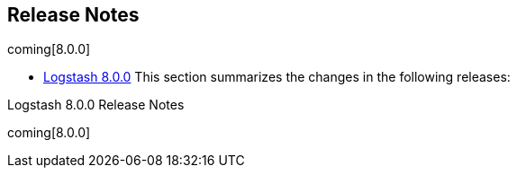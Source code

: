 [[releasenotes]]
== Release Notes

coming[8.0.0]

* <<logstash-8-0-0,Logstash 8.0.0>>
This section summarizes the changes in the following releases:


//* <<logstash-8-0-0-alpha2,Logstash 8.0.0-alpha2>>
//* <<logstash-8-0-0-alpha1,Logstash 8.0.0-alpha1>>

Logstash 8.0.0 Release Notes

coming[8.0.0]
////
[[logstash-8-0-0]]
=== Logstash 8.0.0 Release Notes

---------- GENERATED CONTENT STARTS HERE ------------
=== Logstash Pull Requests with label v8.0.0

* Remove unused NodeStats#mem_payload https://github.com/elastic/logstash/pull/9051[#9051]
* Central management typeless API https://github.com/elastic/logstash/pull/10421[#10421]
* remove exclusive lock for Ruby pipeline initialization https://github.com/elastic/logstash/pull/10431[#10431]
* cleanup rake tasks and default plugin list https://github.com/elastic/logstash/pull/10509[#10509]
* update to send api version 6 https://github.com/elastic/logstash/pull/10518[#10518]
* Update monitoring HTTP end point https://github.com/elastic/logstash/pull/10528[#10528]
* monitoring: bump to system_api_version 7 https://github.com/elastic/logstash/pull/10535[#10535]
* move download setup code inside the downloadEs task https://github.com/elastic/logstash/pull/10547[#10547]
* make monitoring specs resilient to internal api number changes https://github.com/elastic/logstash/pull/10552[#10552]
* correctly handle unexecuted downloadEs task https://github.com/elastic/logstash/pull/10555[#10555]
* Native support for Java plugins (GA) https://github.com/elastic/logstash/pull/10560[#10560]
* Refactoring of LIR serializer and exposing pipeline metrics https://github.com/elastic/logstash/pull/10561[#10561]
* monitoring: bump to system_api_version 7 https://github.com/elastic/logstash/pull/10562[#10562]
* Enhance GET _node/stats/pipelines API for Metricbeat monitoring https://github.com/elastic/logstash/pull/10576[#10576]
*  Enhance `GET /` API for Metricbeat https://github.com/elastic/logstash/pull/10589[#10589]
* Update JRuby and Java prerequisites https://github.com/elastic/logstash/pull/10604[#10604]
* Collect and expose codec metrics https://github.com/elastic/logstash/pull/10614[#10614]
* Handle duplicate config entries https://github.com/elastic/logstash/pull/10619[#10619]
* Native support for Java plugins (GA) https://github.com/elastic/logstash/pull/10620[#10620]
* Log successful shutdowns https://github.com/elastic/logstash/pull/10628[#10628]
* Refactor Gradle wrappers around Ruby operations https://github.com/elastic/logstash/pull/10642[#10642]
* [DOCS] Adds tagged region for notable breaking changes https://github.com/elastic/logstash/pull/10654[#10654]
* download exact version artifact for release build otherwise download snapshot https://github.com/elastic/logstash/pull/10664[#10664]
* Fix default codec and buffer handling in Java stdout output https://github.com/elastic/logstash/pull/10673[#10673]
* Corrects the description of codec behavior in the output stage of Logstash pipelines https://github.com/elastic/logstash/pull/10682[#10682]
* Correct settings file doc to note that Java execution defaults to true https://github.com/elastic/logstash/pull/10701[#10701]
* Correction on Java execution in docs on command-line arguments https://github.com/elastic/logstash/pull/10710[#10710]
* Clarify that Java codecs work only with Java inputs and outputs https://github.com/elastic/logstash/pull/10716[#10716]
* Include G1 in JVM heap metrics https://github.com/elastic/logstash/pull/10728[#10728]
* JRuby resolv.rb leak https://github.com/elastic/logstash/pull/10734[#10734]

=== Logstash Commits between master and 7.13.4

Computed with "git log --pretty=format:'%h -%d %s (%cr) <%an>' --abbrev-commit --date=relative v7.13.4..master"

87697fd11 - (HEAD -> master, origin/master) Update releases list with 7.13.4 (#13088) (29 hours ago) <Andrea Selva>
426e883f1 - Doc:Fix typo and adjust keystore text (#12779) (2 days ago) <Karen Metts>
4056cb1b9 - doc: add pipeline.ecs_compatibility docs (#12421) (2 days ago) <Ry Biesemeyer>
68f3cf3d9 - ecs_compatibility: revert breaking change; keep `disabled` as default for 8.0.0 (#13080) (2 days ago) <Ry Biesemeyer>
3f38e2b83 - Doc: Add kafka schema registry setting to troubleshooting (#13073) (8 days ago) <Karen Metts>
4545671b4 - [Test] Fix Unix acceptance tests (#13071) (8 days ago) <Rob Bavey>
cef339ce5 - Move retrieval of Stack version from Gradle's configuration to execution (#13042) (10 days ago) <Andrea Selva>
5aec68b08 - Update releases list with 6.8.17 and 7.13.3 (#13041) (2 weeks ago) <João Duarte>
09c3bf744 - Docs: keep elastic_app_search output meta-data (#13048) (2 weeks ago) <Karol Bucek>
b722360eb - Fix LS benchmarking tool to work with releases >= 7.10.0 (#13052) (2 weeks ago) <Andrea Selva>
b7efcf4a5 - Revert "Change Gradle's :logstash-integration-tests:integrationTests task to depends on copyES (#12847)" (#13045) (2 weeks ago) <Andrea Selva>
b1ec341b6 - Test: resolve integration failure due ECS mode (#13044) (3 weeks ago) <Karol Bucek>
68c753439 - Feat: event factory support (#13017) (3 weeks ago) <Karol Bucek>
a31a7a473 - Doc: Add geoip database API to node stats (#13019) (4 weeks ago) <Karen Metts>
5a209ba83 - Add geoip database metrics to /node/stats API (#13004) (4 weeks ago) <kaisecheng>
1a4be956c - ecs: on-by-default plus docs (#12830) (4 weeks ago) <Ry Biesemeyer>
6032e5ff6 - ispec: fix cross-spec leak from fatal error integration specs (#13002) (4 weeks ago) <Ry Biesemeyer>
6ae2146a7 - Fix UBI source URL (#13008) (4 weeks ago) <Julien Mailleret>
7390b64a9 - update fpm to allow pkg creation on jdk11+jruby 9.2 (#13005) (4 weeks ago) <João Duarte>
a5f3153a8 - Add unit test to grant that production aliases correspond to a published RubyGem (#12993) (4 weeks ago) <Andrea Selva>
1f9ef9783 - Fix logstash.bat not setting exit code (#12948) (4 weeks ago) <Dion Williams>
d2c68fc0f - Use the OS separator to invoke gradlew from Rake script (#13000) (4 weeks ago) <Andrea Selva>
49e6b0e01 - Allow per-pipeline config of ECS Compatibility mode via Central Management (#12861) (5 weeks ago) <Ry Biesemeyer>
35d07fffa - Update jinja2 dependency in docker build (#12994) (5 weeks ago) <Rob Bavey>
42c4bbab9 - fix database manager with multiple pipelines (#12862) (5 weeks ago) <kaisecheng>
a6e9a6bcf - Fix Reflections stack traces when process yml files in classpath and debug is enabled (#12991) (5 weeks ago) <Andrea Selva>
1d6a3e4bb - Fix/log4j routing to avoid create spurious file (#12965) (5 weeks ago) <Andrea Selva>
fe387f4ef - Deps: update JRuby to 9.2.19.0 (#12989) (5 weeks ago) <Karol Bucek>
328fc9e7e - Doc: Add tip for checking for existing field (#12899) (5 weeks ago) <Karen Metts>
cafbf0315 - Added test to cover the installation of aliased plugins (#12967) (5 weeks ago) <Andrea Selva>
18314d1cc - CI: Update logstash_release.json after 7.3.12 (#12986) (5 weeks ago) <Karol Bucek>
a0774c4e7 - Explicitate the type of log format in appender's names (#12964) (5 weeks ago) <Andrea Selva>
3eaff3612 - Fix acceptance test when run artifact:all (#12975) (6 weeks ago) <Andrea Selva>
f48138603 - Doc: Remove unused tagged regions (#12976) (6 weeks ago) <Karen Metts>
ee6038afe - Deps: update JRuby to 9.2.18.0 (#12791) (6 weeks ago) <Karol Bucek>
0b08838d2 - bump devutils dependency to 2.x (#12857) (6 weeks ago) <João Duarte>
8e62e8a01 - Fix dependency on plugin_alias.yml during `rake artifacts:all` (#12962) (7 weeks ago) <Andrea Selva>
aa8305f1d - Refactoring of JavaKeyStore.getKeyStorePassword method to simplify if conditions (#12952) (7 weeks ago) <Andrea Selva>
446dc7d90 - Avoid hard-coded plugin alias definitions (#12841) (7 weeks ago) <Andrea Selva>
51b359b01 - Add a template on how to create an issue when requesting to list a plugin in docs (#12944) (7 weeks ago) <Andres Rodriguez>
fa9adb4b8 - Use the JVM specified in the CI matrix environment also to run spawned proccesses (#12945) (7 weeks ago) <Andrea Selva>
2e413c6e9 - Internal: Update messaging in release notes script (#12949) (8 weeks ago) <Karen Metts>
1f670e62b - turn off data streams in internal monitoring collection (#12941) (8 weeks ago) <João Duarte>
da3157c01 - Doc: Expand definition and fix typo (#12936) (8 weeks ago) <Karen Metts>
a935261ee - Add logstash-integration-elastic_enterprise_search to plugins-metadata.json (#12925) (8 weeks ago) <Rob Bavey>
5e1ab721a - Update logstash_release.json after 6.8.16 and 7.13.0 (#12929) (8 weeks ago) <Andrea Selva>
e60340ad0 - Geoip disable database manager (#12905) (2 months ago) <kaisecheng>
d1b12ded1 - fix ubi8 docker image creation by skipping yum clean metadata (#12902) (2 months ago) <João Duarte>
d0e79553b - [Build] On aarch64 docker build, install `noarch` version of bind-license first (#12891) (2 months ago) <Rob Bavey>
03fb24bd5 - Geoip use cc indefinitely (#12888) (2 months ago) <kaisecheng>
3885b751c - Doc: Update contributing steps and guidelines (#12879) (2 months ago) <Karen Metts>
4f63701d6 - Update bundled JDK to 11.0.11+9 (#12881) (2 months ago) <Andrea Selva>
3e0c61a4f - fix DLQ integration tests (#12871) (3 months ago) <João Duarte>
90a4f55a1 - Fix ES HOW integration tests on `master` (#12872) (3 months ago) <Andrea Selva>
3c6a476bb - Update logstash_releases.json (3 months ago) <João Duarte>
d19d8c679 - Support for UTF-16 and other multi-byte-character logfiles (#9702) (3 months ago) <Erwin Dondorp>
76bff0aa9 - change download path for geoip plugin (#12863) (3 months ago) <kaisecheng>
149ee41a8 - Change Gradle's :logstash-integration-tests:integrationTests task to depends on copyES (#12847) (3 months ago) <Andrea Selva>
ec6b05d65 - Doc: Keystore must be accessible to logstash user (#12775) (3 months ago) <Karen Metts>
bac5e89dd - Remove json ~>1 pinning (#12851) (3 months ago) <João Duarte>
1e08341e1 - Adapted install/uninstall/list PluginManager's command to respect the alised plugins (#12821) (3 months ago) <Andrea Selva>
5e7759767 - Load a plugin by alias name. (#12796) (3 months ago) <Andrea Selva>
08f758c02 - GeoIP database copy all files from .tgz alongside database (#12824) (3 months ago) <kaisecheng>
7b360aaac - Add new issue templates based on Elasticsearch's (#12814) (3 months ago) <Andres Rodriguez>
19afb5484 - Docs: note on quoted field references (#12801) (3 months ago) <Karol Bucek>
2caea1367 - [doc] Add example to cross-plugin-concepts (#12672) (3 months ago) <Andres Rodriguez>
bb0074f67 - Removed static part from PluginRegistry to avoid static initializer (#12799) (3 months ago) <Andrea Selva>
6f55066b1 - Fix Date class clash when used in pipelines with Date filter and GeoIP and pin open-ssl to 0.10.5 (#12811) (3 months ago) <Andrea Selva>
c698aa224 - Test: let's do the cleanup for every test (#12805) (4 months ago) <Karol Bucek>
efa12c048 - Allow plugin manager uninstall plugin regardless of working directory (#12786) (4 months ago) <kaisecheng>
4eeaa4af9 - Fix integration test to allow wildcard deletion in elasticsearch (#12806) (4 months ago) <kaisecheng>
e8e393bdc - Fix: logstash-keystore failing with an error (#12784) (4 months ago) <Karol Bucek>
c4cb8f4f1 - Set correct permissions for /usr/share/logstash on pkg installs (#12782) (4 months ago) <Andres Rodriguez>
7b855820e - Adds option to pass custom data to the benchmark CLI (#12437) (4 months ago) <IvoGoman>
ca76c0c48 - GeoIP database add license files (#12756) (4 months ago) <kaisecheng>
cc615da80 - Build: avoid leaking memory from generate_plugins_version (#12763) (4 months ago) <Karol Bucek>
c588c42dc - Internal: Add release notes section to pr template (#12662) (4 months ago) <Karen Metts>
5dcfea530 - Update logstash.asciidoc (#12730) (4 months ago) <Roshan Poudel>
d5becc008 - internal-monitoring: use configured ssl verification mode (#12749) (4 months ago) <Ry Biesemeyer>
ea92b9d52 - Update `logstash_releases.json` (#12745) (4 months ago) <Rob Bavey>
c32d1a2b6 - Deps: update log4j2 to latest and ship log4j 1.2 bridge (#12724) (4 months ago) <Karol Bucek>
9edd64e3f - Removes the "Snapshot builds" section from README.md for master branch like #12682 done for 7.x (#12740) (4 months ago) <Andrea Selva>
72e26f995 - Fix Benchmarking tool (#12736) (4 months ago) <Rob Bavey>
ba6513e85 - change domain and endpoint of GeoIP database service (#12727) (5 months ago) <kaisecheng>
ddda11ba7 - Doc: Add unix command for running basic pipeline (#12714) (5 months ago) <Karen Metts>
26a154b3d - Docs: Replace relative paths with docs-root attributes (#12719) (5 months ago) <Karen Metts>
edd9b33f9 - [Build] Fix version script when VERSION_QUALIFIER is empty string (#12728) (5 months ago) <Rob Bavey>
dbc7bbe17 - backport: always prefix the version number (#12722) (5 months ago) <Karol Bucek>
59458bb8e - Deps: update slf4j to latest 1.7.30 (#12720) (5 months ago) <Karol Bucek>
9643a33b9 - update jruby to 9.2.16.0 (#12699) (5 months ago) <João Duarte>
bca169f34 - Temporarly silenced an x-pack monitoring test, waiting to be fixed the root cause (#12712) (5 months ago) <Andrea Selva>
fce949a1e - fix broken test case of term of service (#12715) (5 months ago) <kaisecheng>
af641a166 - Update getting-started-with-logstash.asciidoc (#12706) (5 months ago) <Megan Humphreys>
e332842cb - GeoIP clean up database after new download (#12689) (5 months ago) <kaisecheng>
f0c18e89d - cleanup bundler exclusions during jruby unpacking (#12692) (5 months ago) <João Duarte>
ac2f5ef90 - update jdk to 11.0.10+9 (#12693) (5 months ago) <João Duarte>
0873ed664 - Fix Elasticsearch/DLQ integration test flakiness (#12685) (5 months ago) <Rob Bavey>
54b370ea4 - Geoip database service (#12675) (5 months ago) <kaisecheng>
042d0d466 - Make integration test fail if 'offline' tool can't be compiled (5 months ago) <andsel>
a51ba426b - List 7.11.1 in the logstash_releases.json file (#12679) (5 months ago) <João Duarte>
0d6666b1d - Removed OpenJDK15 in CI matrix testing Add AdoptOpenJDK15 and Zulu15 to CI matrix (5 months ago) <andsel>
91996cf2a - Fix Logstash pipelines management in case of slow loading pipelines or disabled webserver (#12571) (5 months ago) <andsel>
79d8f4743 - Separate "not terminated" pipeline state into "running" and "loading". (5 months ago) <andsel>
0c762fe88 - Update Logstash versions in logstash_releases.json (#12654) (5 months ago) <João Duarte>
35c0f0694 - Update keystore.asciidoc (6 months ago) <Inbar Shimshon>
dd9f2b7a0 - Fix the run of copyEs and downloadEs gradle task. (#12586) (6 months ago) <andsel>
872546ec1 - Update dockerfile template to allow selection of architecture by env (#12636) (6 months ago) <Rob Bavey>
bdb945329 - Fix showing deprecation warning of command line flags (#12592) (6 months ago) <kaisecheng>
4f6d81ded - remove CMS from jvm options in java 14 (#12638) (6 months ago) <kaisecheng>
0bcb95c6b - Update docker container tests to handle jvm option parser (#12633) (6 months ago) <Rob Bavey>
8bdd601c1 - Reintroduce the work done in PR #12614 erroneusly removed by PR #12582 (6 months ago) <andsel>
fd446c9b7 - [Doc] added instruction on how to update  and  when an existing LS installation is update to LS 7.12+ and use JDK15 (6 months ago) <andsel>
2f9760237 - Create SECURITY.md (#12573) (6 months ago) <Ry Biesemeyer>
7c4bd8f87 - use correct headers api for redirects in plugin manager http client (#12626) (6 months ago) <João Duarte>
0337835f6 - fix url for kafka and bump to 2.7.0 (#12617) (6 months ago) <João Duarte>
023e11a8e - replace with_clean_env with with_unbundled_env (#12615) (6 months ago) <João Duarte>
3fb12747f - enable agent to stop pipeline by pipeline_id (#12582) (6 months ago) <kaisecheng>
49131d826 - Doc: Clarify minimum privileges for logstash_writer role (#12613) (6 months ago) <Karen Metts>
8c3ff551e - Update CI to run on OpenJDK15 (6 months ago) <andsel>
aef3a9992 - Fix sub second `config.reload.interval` (#12589) (6 months ago) <Rob Bavey>
57b81b262 - bump jrjackson to 0.4.14 and jackson-databind to 2.9.10.8 (#12603) (6 months ago) <João Duarte>
128e992c5 - [windows] fix launch of logstash.bat when folder contains spaces (#12585) (6 months ago) <João Duarte>
7ba8c7545 - Introduction of conditional in jvm.options file (#12530) (6 months ago) <andsel>
99679870c - Implements scripted log4j filters and appenders to Java, avoid usage of deprecated Javascript Nashorn (#12512) (6 months ago) <andsel>
2f890abab - Update versions file with new 7.10.2 release (#12575) (6 months ago) <João Duarte>
622c5107c - pq: eliminate corruption by forcing version byte to be persisted (6 months ago) <Ry Biesemeyer>
3faa83f5b -  Fix: make sure LS exits when running into fatal errors (#12470) (6 months ago) <Karol Bucek>
3e8a3c58e - Doc: Add info on contributor program (#12543) (7 months ago) <Karen Metts>
0d0c958b5 - Update license dependency information (#12542) (7 months ago) <Rob Bavey>
9a63ec270 - Add some javadocs comments to the classes Removes never used class org.logstash.execution.queue.LegacyMemoryQueueWriter (7 months ago) <andsel>
aa3576d74 - Moved ingest-converter tool from Javascript to Java, preserving the same behaviour (#12524) (7 months ago) <andsel>
d176e608b - Enable javadoc lint only for files that contains javadoc comments, avoid warning for missing javadoc comments on everything else (7 months ago) <andsel>
4bc9dad69 - Remove ruby execution engine (#12517) (7 months ago) <kaisecheng>
0ff682040 - plugin: adds `:validate => :field_reference` (#12459) (7 months ago) <Ry Biesemeyer>
7144a3f7c - Fix error due to missing variable when listitng tasks and no architecture is externally specified with -Pos_arch= (7 months ago) <andsel>
f9061ff6d - Updated releses to 7.10.1 for 7.x (8 months ago) <andsel>
81a985794 - Add UBI8 image specific labels back to the docker image (#12498) (8 months ago) <Rob Bavey>
6d9ff9c88 - Change text to use Elastic Cloud (#12404) (8 months ago) <Andres Rodriguez>
1a62dc79e - Moved LogStash::Util::TimeValue to Java (8 months ago) <andsel>
fa3891953 - Moved ModulesSettingArray from Ruby to Java. (8 months ago) <andsel>
7cccf7ddc - [Doc] Remove field reference parser (#12478) (8 months ago) <kaisecheng>
7db469204 - [Doc] expanded the description of how to obtain the logger's names form Java and Ruby class names (8 months ago) <andsel>
09f995776 - Fix an API break, a Ruby's ArgumentError should be raised. Reestablished Ruby specs to test moved code. (8 months ago) <andsel>
14570d5d8 - Fix an API break in CloudSettingsAuth, a Ruby's ArgumentError should be raised. Bring back Ruby specs to double check the change also in Ruby context. (8 months ago) <andsel>
69451e501 - clean up field-reference-parser (#12466) (8 months ago) <kaisecheng>
f4bfbd3cc - remove evaluation dir from JRuby bundled did_you_mean gem (8 months ago) <Colin Surprenant>
ca81a8f4a - Drop Password Ruby class to use only the Java version (8 months ago) <andsel>
934e44da1 - Add additional description label (#12452) (8 months ago) <Rob Bavey>
5ee83e8cc - Fix docker image metadata (#12447) (8 months ago) <Rob Bavey>
b0920eb6f - Move code of CloudSettingAuth to Java - moved the class's code - moved spec tests to JUnit tests (8 months ago) <andsel>
eed7a1538 - Update releases file (#12445) (8 months ago) <Rob Bavey>
2545fa45b - Moved CloudSettingId class and tests to Java (8 months ago) <andsel>
044972263 - Update logstash_releases.json for 7.10.1 cycle (8 months ago) <andsel>
690bade81 - Added console prints in ingest-converter for not recognized processor definitions. (8 months ago) <andsel>
b2a396bcc - Add more information to UnexpectedTypeException (#12426) (8 months ago) <Rob Bavey>
606cfe5df - hash function of pipeline config  with metadata (#12389) (9 months ago) <kaisecheng>
244a9f402 - delete pipeline in registry (#12414) (9 months ago) <kaisecheng>
6bb2bd604 - Doc: Add bundled JDK info (#12369) (9 months ago) <Karen Metts>
1723dc547 - Doc: wildcards in xpack.management.pipeline.id (#12396) (9 months ago) <kaisecheng>
baca4ca8b - Add addresses to p2pipeline input and output plugin metrics (#12394) (9 months ago) <Rob Bavey>
0f55de9c9 - add wildcard support in xpack pipeline id (#12370) (9 months ago) <kaisecheng>
c7c0cb3ea - Improve error message for non-existing settings (#12395) (9 months ago) <João Duarte>
4b163a9e9 - Doc:Restructure troubleshooting docs and add plugin tracing (#12270) (9 months ago) <Karen Metts>
d7a9dcd88 - [Doc]Relocate logstash-to-cloud topic for increased visibility (#11884) (9 months ago) <Karen Metts>
55637c8aa - document system indices api privilege (#12391) (9 months ago) <kaisecheng>
c0bbc94b2 - document system indices api privilege (#12388) (9 months ago) <kaisecheng>
00a2bc13b - Update jrjackons and databind versions (#12385) (9 months ago) <Rob Bavey>
b5a3754f3 - Updates releases file after 7.9.3 and 6.8.13 (9 months ago) <andsel>
a6fbc6c26 - In QA test, when Logstash package with bundled JDK is installed on RedHat it has to check also the architecture (9 months ago) <andsel>
5c4dd3c25 - [doc] Add clarifying note to Logstash repo install (9 months ago) <Andres Rodriguez>
4649a55a8 - Build: properly isolate integration (test) env setup (#12361) (9 months ago) <Karol Bucek>
002de11fe - Add optional sourceURL to license report CSV (#12346) (9 months ago) <Rob Bavey>
20f551210 - stop inputs upon a worker error before terminating the pipeline (#12307) (9 months ago) <Colin Surprenant>
96328aec3 - Doc: Clarify use of queue max bytes setting (#12340) (9 months ago) <Karen Metts>
6e5ea14c0 - Handle Windows delete pending files (#12335) (9 months ago) <Rob Bavey>
ecbad2a23 - Add devtools to ease auto-creation of new PRs and Backport PRs (#12290) (10 months ago) <Andres Rodriguez>
0613ac3cf - Fix env2yaml syntax error (#12320) (10 months ago) <Rob Bavey>
06af15030 - Write DLQ entries to temp file first (#12304) (10 months ago) <Rob Bavey>
80091b16e - Remove redundant shouldRunAfter (#12314) (10 months ago) <Rob Bavey>
999601cd9 - replace direct access of hidden indices with system indices api (#12279) (10 months ago) <kaisecheng>
08d1ef0b4 - ECS Compatibility (#12305) (10 months ago) <Ry Biesemeyer>
15e2fdca4 - Docker Build: Add ability to detect/set build architecture (#12302) (10 months ago) <Rob Bavey>
e8c357205 - fix dependency issue, jruby-openssl, of integration test (#12300) (10 months ago) <kaisecheng>
c266470c2 - Add RedHat Univeral Base Image license information (#12287) (10 months ago) <Rob Bavey>
9fbfa578c - Update license information (#12286) (10 months ago) <Rob Bavey>
c9309675a - Bundle JDK (AdoptOpenJDK 11) in Logstash artifacts (ARM64) (10 months ago) <andsel>
e8ec60882 - Doc:Increase visibility of offline plugin support (#12283) (10 months ago) <Karen Metts>
0aac7eb6d - Update releases json after 7.9.2 release (#12281) (10 months ago) <Rob Bavey>
26de2cee4 - Doc:Clarify how Bulk API interacts with DLQ (#12209) (10 months ago) <Karen Metts>
5c7d5ac8c - Bundle JDK (AdoptOpenJDK 11) in Logstash artifacts (x86_64) (10 months ago) <Rob Bavey>
60c80e0d5 - Create PULL_REQUEST_TEMPLATE.md (#12182) (10 months ago) <Andres Rodriguez>
6a22b2b34 - Update ubi8-minimal to pull from elastic docker registry (#12253) (10 months ago) <Rob Bavey>
153b69fd6 - Added elastic-app-search and jwt license definition and notices (10 months ago) <andsel>
517b6ca11 - Fix docker image certification (#12242) (10 months ago) <Rob Bavey>
b7a0d9f9a - [DOC] Logging settings can affect performances (#12246) (10 months ago) <Luca Belluccini>
ab1ef2da2 - Fix keystore thread safety (#12233) (11 months ago) <Rob Bavey>
164a763d7 - Fix to implement the blank? method that doesn't exists for String, is added by Rails framework (11 months ago) <andsel>
82739597d - Update releases file since 7.9.1 is out (#12222) (11 months ago) <João Duarte>
297a017ef - Doc:Add redirect from multiline filter to multiline codec (#12208) (11 months ago) <Karen Metts>
278c3c087 - Update README (11 months ago) <kaisecheng>
726061d5c - fix flushing upon empty batches with ordered execution (11 months ago) <Colin Surprenant>
b6b85e1a1 - Add test for ordered pipeline flushing fix (11 months ago) <Rob Bavey>
07ace8d0b - fix ubi8  docker build context (11 months ago) <Julien Mailleret>
0d82bc064 - Docker: Expose xpack.management.elasticsearch.proxy (#12201) (11 months ago) <Andres Rodriguez>
e8d1073bd - ensure input plugin close is called upon termination or pipeline reload (11 months ago) <Colin Surprenant>
b47cdc33e - add ssl verification_mode to env2yaml (11 months ago) <Drew Boswell>
616b573d3 - Doc:Add note that stdin input doesn't allow config reloading (11 months ago) <Karen Metts>
dd4ab6145 - Limit locale changes to ubi8 container (11 months ago) <Rob Bavey>
ec2514d81 - Minor fixes to acceptance and docker test scripts (11 months ago) <Rob Bavey>
1c675aa74 - Add UBI8 docker image to artifacts (11 months ago) <Rob Bavey>
363101bc8 - Updated new releases: 6.8.12 and 7.9.1 (#12187) (11 months ago) <João Duarte>
5c36bc02f - lir: inject newline delimiter only when necessary (12 months ago) <Ry Biesemeyer>
e8d6ae5e4 - test: no-op refactor to avoid repeating implementation in test (12 months ago) <Ry Biesemeyer>
95e386e41 - perf: fix memoization of `PipelineConfig#configString()` (12 months ago) <Ry Biesemeyer>
e6ec926f8 - allow skipping pr creation in version bump script (12 months ago) <Joao Duarte>
8a3a73206 - Doc:Adjust link for integration plugin header file (12 months ago) <Karen Metts>
b56a3d397 - bump jruby to 9.2.13.0 (12 months ago) <Joao Duarte>
bba5e5dcc - specs: don't start ES connection pool when only validating config (12 months ago) <Ry Biesemeyer>
7c6fca842 - Doc:Fix name of monitoring settings (12 months ago) <Karen Metts>
cc1f0242e - Update releases metadata to point to current snapshots/releases (#12159) (12 months ago) <Ry Biesemeyer>
517923c15 - Doc:Add monitoring and management to API key security content (12 months ago) <Karen Metts>
2d1e6d968 - Introduce integration tests for docker images (#12135) (12 months ago) <Rob Bavey>
a73a4787a - Remove settings that was intended to direct ship monitoring data to ES monitoring cluster (12 months ago) <andsel>
4a5b49830 - Expose xpack.monitoring.elasticsearch.proxy setting as Docker env variable (12 months ago) <andsel>
c07deffac - Doc:Fix link to monitoring docs and tag optional features (12 months ago) <Karen Metts>
1c3d3b88f - reword bin/system_install help text to be less confusing. (12 months ago) <Ry Biesemeyer>
ef4ae8147 - Fix docker image labels (12 months ago) <Rob Bavey>
72cff96ce - initial introduction of .fossa.yml (12 months ago) <Joao Duarte>
25b7d84ff - Document use of keystore values in pipelines.yml (1 year ago) <João Duarte>
d9953c6d1 - Doc:Create a new header for integration plugins (1 year ago) <Karen Metts>
1d80d3aa5 - add ci script setup dependencies (1 year ago) <Joao Duarte>
e670cbf2d - don't call runIntegrationTests from check gradle task (1 year ago) <Joao Duarte>
87df15d23 - ignore default username when no password is set (1 year ago) <Colin Surprenant>
2afe60dbf - fix PipelineRegistry to avoid re-creating a pipeline in the process of being created (1 year ago) <Colin Surprenant>
62519acde - monitor worker threads exceptions to not crash logstash, just the failed pipeline (1 year ago) <Colin Surprenant>
d706e50b2 - [build] Ensure more gradle tasks using task avoidance API (1 year ago) <Rob Bavey>
f27b45d60 - Doc:Add info on reserved fields in events Co-authored-by: Ry Biesemeyer <yaauie@users.noreply.github.com> Fixes: 11946 (1 year ago) <Karen Metts>
1c864b997 - Fix kafka setup scripts (1 year ago) <Rob Bavey>
0f5cdaee0 - [build] Fix gradle typo (1 year ago) <Rob Bavey>
001cefcf8 - Doc:Replace outdated pipeline viewer screenshot (1 year ago) <Karen Metts>
616e600eb - add dependency notice for amazing_print (1 year ago) <Joao Duarte>
f40d1faf7 - [DOCS] Change links to refactored Beats getting started docs (1 year ago) <DeDe Morton>
61edaaffd - [Build] Clear `JAVA_HOME` to use bundled JDK for Elasticsearch (1 year ago) <Rob Bavey>
67eb27428 - update jruby to 9.2.12.0 (1 year ago) <Joao Duarte>
23efb8dde - ensure 'starting logstash' log entry happens first (1 year, 1 month ago) <Joao Duarte>
b81b54d60 - bump gradle to 6.5.1 (1 year, 1 month ago) <Joao Duarte>
fd0959e4c - update benchmark-cli dependencies (1 year, 1 month ago) <Joao Duarte>
6ff20ad50 - make PQ and DLQ tests use less disk space (1 year, 1 month ago) <Joao Duarte>
0e033f9aa - fix pipeline spec that didn't wait for pipeline to terminate (1 year, 1 month ago) <Joao Duarte>
5e1a08bbf - ensure pipeline terminates execution before doing assertion (1 year, 1 month ago) <Joao Duarte>
fd98f2e22 - remove need for extra ShutdownWatcher thread (1 year, 1 month ago) <Joao Duarte>
c5a76a1eb - test improved cache reuse during generation (1 year, 1 month ago) <Joao Duarte>
f44a3f85a - fix tests related to compiler cache due to reduced class generation (1 year, 1 month ago) <Joao Duarte>
4c96422ff - reduce Compiler Cache size to 100 (1 year, 1 month ago) <Joao Duarte>
afd313b6b - JEE: nix global compiler lock by normalizing to Dataset interface (1 year, 1 month ago) <Ry Biesemeyer>
5fc70e31f - Add wait functionality to `stop_es` integration test helper function (1 year, 1 month ago) <Rob Bavey>
454a856df - do not call agent.converge_state_and_update before agent.execute (1 year, 1 month ago) <Colin Surprenant>
12e7ab9d8 - release queue dir lock upon exceptions while opening queue (1 year, 1 month ago) <Colin Surprenant>
587ff6921 - Doc:Add deprecation notice to legacy collection (1 year, 1 month ago) <Karen Metts>
c70da3fb5 - plugin config: support space-deliminated URIs on list-type params (#12051) (1 year, 1 month ago) <Ry Biesemeyer>
a0ea28227 - improve test for cache difference (1 year, 1 month ago) <Joao Duarte>
7637a2988 - Doc:Add info on using api keys for access Co-authored-by: João Duarte <jsvd@users.noreply.github.com> (1 year, 1 month ago) <Karen Metts>
b0bf1f13d - Ensure line codec can be found in example ruby filter (#12042) (1 year, 1 month ago) <vijairaj>
ffac2dfbd - Changed the assignment of plugin.id to load the value dynamically istead of hardcode (1 year, 1 month ago) <Colin Surprenant>
5eb25dc40 - Feat: ship log4j2 commons-logging bridge with LS (1 year, 1 month ago) <Karol Bucek>
ac6624923 - [DOCS] Fixes Stack Overview links (#12025) (1 year, 1 month ago) <Lisa Cawley>
5529998a8 - Tests: Add support for alternative architectures (1 year, 1 month ago) <Rob Bavey>
8df9d2c04 - Use branch appropriate version of Elasticsearch (1 year, 1 month ago) <Rob Bavey>
78c720455 - Doc:Add link to JVM section of support matrix (1 year, 1 month ago) <Karen Metts>
34f715141 - remove uses of JSON.load in favor or JSON.parse (1 year, 1 month ago) <Joao Duarte>
7df8a660e - Drop dependency:bundler task (#12017) (1 year, 1 month ago) <João Duarte>
253acde71 - retry on failed gradlew wrapper command in Dockerfile (1 year, 1 month ago) <Joao Duarte>
d8b50deff - update bundler to 2.x (#11994) (1 year, 1 month ago) <João Duarte>
757bf6b2c - fix Settings equality test which broke the PipelineConfig equality (#12009) (1 year, 1 month ago) <Colin Surprenant>
2b0ae1aac - Retrieve branch version of Filebeat via gradle (#11958) (1 year, 1 month ago) <Rob Bavey>
0fe5305e7 - add commented out options for api_key in logstash.yml (1 year, 1 month ago) <Colin Surprenant>
9a7cca17f - Doc:Add section and update JVM settings (1 year, 1 month ago) <Karen Metts>
34ee17b0b - Doc:Add section for conceptual info (#11715) (1 year, 1 month ago) <Karen Metts>
891895b68 - Add java8 to test matrix (1 year, 1 month ago) <Rob Bavey>
11e61b1ab - Revert "upgrade google-java-format to 1.8" (1 year, 1 month ago) <Joao Duarte>
124e1e6ab - remove explicit return from Mutex#synchronize in Plugin Registry (1 year, 1 month ago) <Joao Duarte>
2229468f1 - upgrade google-java-format to 1.8 (1 year, 1 month ago) <Joao Duarte>
a7ae0d55e - update log4j script routes definition (1 year, 1 month ago) <Joao Duarte>
c2659c3cf - update log4j dependency to 2.13.3 (1 year, 1 month ago) <Joao Duarte>
1ebf1b2b1 - update commons-codec to 1.14 (1 year, 1 month ago) <Joao Duarte>
6712be9a5 - (origin/v7.7) Give more options for testing with ruby while waiting for port (1 year, 1 month ago) <Rob Bavey>
f3cb73f9e - Doc:Add section to security docs for API keys (1 year, 2 months ago) <Karen Metts>
7131313fc - Adds matrix-runtime-javas.yml (#11973) (1 year, 2 months ago) <Andres Rodriguez>
9ce1934d7 - [Doc] better specification of the behaviour of in operator in various contexts (1 year, 2 months ago) <andsel>
9005ea82e - [Doc] added description of xpack.monitoring.elasticsearch.proxy (1 year, 2 months ago) <andsel>
680ca4519 - Add openjdk14 to windows build matrix (#11971) (1 year, 2 months ago) <Rob Bavey>
7b935bc7a - Use BUILD_JAVA_HOME FOR JAVA_HOME in xpack integration tests (1 year, 2 months ago) <Rob Bavey>
48eaec762 - Pass FEATURE_FLAG as Docker environment variable (#11922) (1 year, 2 months ago) <Andrea Selva>
1bba3adec - Exposed again the pipelines queue.data and queue.capacity subdocuments for _node/stats (#11923) (1 year, 2 months ago) <Andrea Selva>
f4ce80d95 - add support for api_key authentication in xpack management and monitoring. (#11864) (1 year, 2 months ago) <Colin Surprenant>
d023734b5 - Drop unnecessary os files from .ci (#11959) (1 year, 2 months ago) <Andres Rodriguez>
3bd95b11f - Disable flaky multiReceiveRecordsDurationInMillis test (1 year, 2 months ago) <Rob Bavey>
0c38004bf - display Java pipeline initialization time (1 year, 2 months ago) <Colin Surprenant>
e47426de3 - [Test] Set beats permission checking to strict=false (#11949) (1 year, 2 months ago) <Rob Bavey>
71a6a36b1 - [Test] Fix service script execution when path includes `&&` (#11944) (1 year, 2 months ago) <Rob Bavey>
81faf8e1d - [Test] Enable fallback to sleep if nc not installed (#11942) (1 year, 2 months ago) <Rob Bavey>
d449fcf25 - emit deprecation entry for netflow and azure modules (1 year, 2 months ago) <Joao Duarte>
ac95667c1 - Use task avoidance API in gradle scripts (#11914) (1 year, 2 months ago) <Rob Bavey>
678a78c70 - merge (1 year, 2 months ago) <Andrea Selva>
74b2153cc - Renamed os axis to label (1 year, 2 months ago) <andsel>
78eb3b81f - merge (1 year, 2 months ago) <Andrea Selva>
9f56b468f - merge (1 year, 2 months ago) <Andrea Selva>
728251a43 - Fix prepare_offline_spec.rb test (#11933) (1 year, 2 months ago) <Rob Bavey>
cdd37bfa8 - Escape test fixture service scripts (#11931) (1 year, 2 months ago) <Rob Bavey>
cde02aaad - merge (1 year, 2 months ago) <Robert Bavey>
821f85e73 - Fix integration tests related to logs when persistent_queue FEATURE_FLAG is enabled (1 year, 2 months ago) <andsel>
50816c6f1 - [Tests] Ignore flaky `testTimeCallable` test (1 year, 2 months ago) <Rob Bavey>
5cfd3943c - Added OSes definitions files to be used in compatibility test phases (1 year, 2 months ago) <andsel>
c75260d5b - Quieten down kafka teardown script (1 year, 2 months ago) <Rob Bavey>
c86dafad5 - merge (1 year, 2 months ago) <Karen Metts>
12db1e875 - Doc:Replace cloud trial notice with attribute (1 year, 2 months ago) <Karen Metts>
c4d1624ad - merge (1 year, 2 months ago) <Karen Metts>
4ac8ae799 - Update logstash-releases.json (#11903) (1 year, 2 months ago) <Rob Bavey>
087f5357b - Zulu is Windows's preferred JDK, removed Zulu from Unix JDK matrix (#11898) (1 year, 2 months ago) <Andrea Selva>
b9082b91b - Doc:Add deprecation notice for azure module (1 year, 2 months ago) <Karen Metts>
7a66b08e1 - Add: Zulu 14 for JDK testing under Windows OS (#11888) (1 year, 2 months ago) <Andrea Selva>
386c263a7 - Fix: rounded to 1 second in nanos to avoid random NaN error (1 year, 2 months ago) <andsel>
e2d48b4e6 - download kafka from another mirror (1 year, 2 months ago) <Joao Duarte>
196ec20f6 - Fix: avoid gsub (frame dependent) usage from Java (1 year, 2 months ago) <Karol Bucek>
6a727ca16 - Fix: chaining of GRADLE_OPTS (#11878) (1 year, 2 months ago) <Andrea Selva>
413a7fe55 - Performance: improve event.clone memory usage (1 year, 2 months ago) <Karol Bucek>
fb8108e63 - Fix: missed 'set' to assign environment variable and log it (#11869) (1 year, 2 months ago) <Andrea Selva>
d11b0491c - Doc:Expand and clarify guidance for jvm settings (#11867) (1 year, 3 months ago) <Karen Metts>
62454c667 - Remove obsolete setting from Elasticsearch integration test (#11873) (1 year, 3 months ago) <Rob Bavey>
a839868b1 - Doc:Rename internal collection to legacy collection (1 year, 3 months ago) <Karen Metts>
fa2fb6cfa - Fix: condition to check environment variable was inverted (#11865) (1 year, 3 months ago) <Andrea Selva>
2ea7bd43e - RUNNER: print RUBY_DESCRIPTION at startup to facilitate debugging (1 year, 3 months ago) <Joao Duarte>
d35677aef - Fail fast when integration test fixtures cannot be setup. (#11855) (1 year, 3 months ago) <Rob Bavey>
d9f3d8b7d - Fix: missed 'equal' part in time comparison test (#11862) (1 year, 3 months ago) <Andrea Selva>
0856f7ddc - [doc] missing role for config management integration (#10341) (1 year, 3 months ago) <Edu González de la Herrán>
6fab36c9d - Update JrJackson and Jackson Databind versions (1 year, 3 months ago) <Rob Bavey>
832d59727 - Refactor: move PipelineConfig from Ruby to Java (#11824) (1 year, 3 months ago) <Andrea Selva>
170f84d2a - Rework monitoring to avoid using deprecated `getSystemCpuLoad` method… (#11786) (1 year, 3 months ago) <Rob Bavey>
7273b0062 - Added JDK 11 and 14 to Unix testing matrix (#11801) (1 year, 3 months ago) <Andrea Selva>
1dc88cc58 - depend on the elasticsearch output plugin >= 10.4.2 (1 year, 3 months ago) <Colin Surprenant>
eed526e8c - remove plugin internal validation call (1 year, 3 months ago) <Colin Surprenant>
6126e2904 - [Doc]Remove new internal collection (#11823) (1 year, 3 months ago) <Karen Metts>
0d127737a - reinstate x-pack.monitoring settings in logstash.yml (#11822) (1 year, 3 months ago) <João Duarte>
de5888ba1 - API: avoid starting webserver when `http.enabled=false` (1 year, 3 months ago) <Ry Biesemeyer>
3481b3822 - dont use qualifier or snapshot in logstash core version (1 year, 3 months ago) <Joao Duarte>
bcb789d80 - Update benchmark.bat (1 year, 3 months ago) <André Letterer>
4149f7eeb - Update pqrepair.bat (1 year, 3 months ago) <André Letterer>
03c1ab94f - Update pqcheck.bat (1 year, 3 months ago) <André Letterer>
eccb59903 - Update benchmark.bat (1 year, 3 months ago) <André Letterer>
902931cb8 - tools convert to batch files (#11753) (1 year, 3 months ago) <André Letterer>
f1e301e0d - settings: deprecate unit-less TimeValue values (1 year, 3 months ago) <Ry Biesemeyer>
83f0ac4cd - add proxy support (central management & monitoring) (1 year, 3 months ago) <Laurent Huet>
df92df023 - Update kafka version for integration tests. (1 year, 3 months ago) <Rob Bavey>
832310690 - (origin/7.6.2) [Doc]Doc updates for internal collectors (#11789) (1 year, 3 months ago) <Karen Metts>
afce87a67 - Fix: cloud_id not propagating from monitoring config (1 year, 3 months ago) <Karol Bucek>
6cc4de77e - update guava and httpclient dependencies (1 year, 3 months ago) <Joao Duarte>
cda5f5d17 - Add redirects page (#11790) (1 year, 3 months ago) <Karen Metts>
6a74872d5 - Moved code out of LogStash::Compiler to org.logstash.config.ir.ConfigCompiler (1 year, 3 months ago) <Andrea Selva>
0b58ca641 - Fix typo in pipeline ordered description (#11763) (1 year, 3 months ago) <Karen Metts>
081ec7816 - [Doc]Restructure monitoring docs to support new and legacy internal collectors (#11714) (1 year, 3 months ago) <Karen Metts>
0b22b0089 - support Environment and Keystore substitutions in password-type plugin options (#11774) (1 year, 3 months ago) <Ry Biesemeyer>
2899c9f37 - Handle Boolean Edges (1 year, 3 months ago) <Rob Bavey>
830b6ce64 - Remove separator vertices and associated edges from serialized output (1 year, 3 months ago) <Rob Bavey>
2677de65d - [doc] Change plugin name from java_sink to sink (1 year, 3 months ago) <Andres Rodriguez>
13ae7bb03 - [Doc]Note that unit qualifier is required for config.reload.interval (#11771) (1 year, 3 months ago) <Karen Metts>
5e6065f41 - Incorporate review comments (1 year, 3 months ago) <Rob Bavey>
54c451f48 - Fix hard coded constraint on pipeline name for metrics (1 year, 3 months ago) <Rob Bavey>
3a84beda3 - remove :cluster_uuids gauge (#11628) (1 year, 3 months ago) <João Duarte>
70f4c3294 - performance: share a single secret store (1 year, 3 months ago) <Ry Biesemeyer>
8793fb3c4 - Update local.rb for pipe file (#11109) (1 year, 3 months ago) <Andrew Pan>
1971e9e8e - Defined the versions of JDK to use in test build separated by OS (#11768) (1 year, 3 months ago) <Andrea Selva>
de0b22f9c - release notes script add version in plugin entries (1 year, 3 months ago) <Joao Duarte>
128bee592 - update benchmark cli dependencies (#11766) (1 year, 3 months ago) <João Duarte>
58314a7f0 - Update gradle version to 6.3 (#11742) (1 year, 3 months ago) <Rob Bavey>
290daa45f - Incorporate review comments (1 year, 4 months ago) <Karen Metts>
284989f54 - Add guidelines for setting jvm heap size (1 year, 4 months ago) <Karen Metts>
5a25c6f8e - simplify batch classes, do not compute JE empty batches, refactor RE worker loop (#11737) (1 year, 4 months ago) <Colin Surprenant>
5de9b237e - Better wording thanks to Andrea Selva (1 year, 4 months ago) <Luca Belluccini>
b2332cb01 - Clarify behavior in case of PQ full & isolator pattern (1 year, 4 months ago) <Luca Belluccini>
24d334877 - Refactor: avoid array in case of single event (1 year, 4 months ago) <Karol Bucek>
b2d1b880a - Introduced JDK environment variable to explicitly pass the JAVA_HOME to use, expanded Xmx usable by Gradle (1 year, 4 months ago) <andsel>
dbca0b36a - separate filter & output execution, rebatch after filter when ordered (#11710) (1 year, 4 months ago) <Colin Surprenant>
aa931661c - Updated: JRuby to 9.2.11.1 (1 year, 4 months ago) <Karol Bucek>
d522a7cb3 - bring back unicode trimmer for LogStash::Util (#11712) (1 year, 4 months ago) <João Duarte>
70da647f5 - Simplified if..else if in PluginFactory for Java plugins part, moved to template method pattern (1 year, 4 months ago) <andsel>
8f665de92 - Expand section on force reloading config (1 year, 4 months ago) <Karen Metts>
9126fdb7e - support quoted plugin option key (#11688) (1 year, 4 months ago) <Colin Surprenant>
86a3ab994 - minor, used the correct placeholder (1 year, 4 months ago) <andsel>
6486624ee - Fixed typo in guage metric of unknown type log. (1 year, 4 months ago) <Mark Ramotowski>
c740b2337 - Add `sudo` into the rpm import of GPG-KEY (1 year, 4 months ago) <j-yama>
4e4a3c6da - Added clarification that configuration force reload doesn't work on WinOS (1 year, 4 months ago) <andsel>
033613003 - Change default threads for azure module (1 year, 4 months ago) <Karen Metts>
53d4a78ce - ensure mavencentral is always used before plugins.gradle.org (1 year, 4 months ago) <Joao Duarte>
dfdc6f2aa - Fixed flaky test, as fixed in packport PR #11641 (1 year, 4 months ago) <andsel>
3ac8aa2df - Update troubleshooting.asciidoc (1 year, 4 months ago) <Karen Metts>
64330abc5 - Removed errored CLI flag description (1 year, 4 months ago) <andsel>
850222475 - Minor, added suggestion to switch on the log per pipeline (1 year, 4 months ago) <andsel>
edc5915b2 - Add tips for troubleshooting a pipeline (1 year, 4 months ago) <Karen Metts>
e9c9865f4 - Add apache and elastic license headers to source code files (#11673) (1 year, 4 months ago) <João Duarte>
b6d9bbefe - Update to include verification mode switch (1 year, 4 months ago) <Kris Reberger>
dddbab727 - Wording tweak for more emphasis (1 year, 4 months ago) <Karen Metts>
07312ec66 - Update logging.asciidoc (1 year, 4 months ago) <Ryan Earle>
bb534acbe - Update offline-plugins.asciidoc (1 year, 4 months ago) <meshkov>
e29d8ef7e - Fix grammar in enable_metric filter option (1 year, 4 months ago) <Jonathan Bride>
f2d9da7e5 - Update logging.asciidoc (1 year, 4 months ago) <0xflotus>
5a62a5224 - Clarify reload of configuration files (1 year, 4 months ago) <Luca Belluccini>
fc20e9b91 - Fix sv agreement (#11667) (1 year, 5 months ago) <Karen Metts>
394854f48 - Add more references to contributing issues (#11544) (1 year, 5 months ago) <Benoit Dupont>
385d98ebb - Update proxy_support.rb (1 year, 5 months ago) <Colin Milhaupt>
1553cf608 - Changed: .ruby-version back to 9.1.12.0 (1 year, 5 months ago) <Karol Bucek>
1aa7e9c23 - [DOCS] Updates security API examples (#10752) (1 year, 5 months ago) <Lisa Cawley>
786d5851c - Update Logstash release for 6.8 branch to 6.8.7 (#11659) (1 year, 5 months ago) <Rob Bavey>
8698ec068 - Update logstash_releases.json with 6.8.8 and 7.6.1 (#11658) (1 year, 5 months ago) <João Duarte>
22d07520e - Updated: JRuby to 9.2.11.0 (1 year, 5 months ago) <Karol Bucek>
81a339e74 - Fix: use l/w match-ing (which does not depend on frames) (1 year, 5 months ago) <Karol Bucek>
fc0ced570 - Fixed time format that introduced flaky tests depending on time (1 year, 5 months ago) <andsel>
7b4808bd1 - Fix: broken --help due sinatra 2.x upgrade (1 year, 5 months ago) <Karol Bucek>
19bcb623f - Update rack dependency on docgen project (1 year, 5 months ago) <João Duarte>
97d211012 - Fixes JDK13's javadoc build failure (1 year, 5 months ago) <andsel>
3695580b9 - Adaptations to internal collector to send data directly to monitoring cluster Close 11573 (1 year, 5 months ago) <andsel>
307617e6a - remove TODO from CONTRIBUTING notes (1 year, 5 months ago) <Karol Bucek>
fc1ae6f11 - Fixes #11598 enabling the users to use completely commented config files (1 year, 5 months ago) <andsel>
c47b232ee - Remove deprecation notices (1 year, 5 months ago) <Karen Metts>
6b586cd9a - Make capitalization consistent (1 year, 5 months ago) <Karen Metts>
a42db55bb - Fixes out-dated monitoring links (1 year, 5 months ago) <lcawl>
ce8971a70 - Add shared attribute for cloud trial (1 year, 5 months ago) <Karen Metts>
7cf67caca - Update contributing guidelines to clarify changelog formatting (1 year, 5 months ago) <Karen Metts>
05fe308c6 - Changed PluginFactory to resolve id field with environment variables docs: plugin ids variable expansion cannot use secret store (1 year, 5 months ago) <andsel>
3c8b803fd - Fix setting name for monitoring (1 year, 5 months ago) <Karen Metts>
704e247e3 - Updated releases.json after 7.6.0 release (#11595) (1 year, 5 months ago) <Rob Bavey>
b25be7432 - Review: more places for RUBY.getCurrentContext() (1 year, 5 months ago) <Karol Bucek>
d7caa7d3c - Review: more consistent getCurrentContext() (1 year, 5 months ago) <Karol Bucek>
f4f1a61cb - Refactor: do not keep around JRuby context reference (1 year, 5 months ago) <Karol Bucek>
e4c0f1aa6 - Adding plugin.id to docker images (1 year, 5 months ago) <andsel>
2c9fb9e7b - Clarify wording and add to another page (1 year, 5 months ago) <Karen Metts>
ecfda1881 - Add Apple notarization info (1 year, 5 months ago) <Karen Metts>
5f50b7f18 - Remove module-only disclaimer for cloud id (1 year, 6 months ago) <Karen Metts>
8481bd083 - revert #11482 and fix redundant code generation (#11564) (1 year, 6 months ago) <Colin Surprenant>
e09723efe - Updating the log4j2.properties file that the Docker container image uses to also log the pipeline.id. (1 year, 6 months ago) <Spencer Niemi>
5fcab2119 - update licenses for master (#11549) (1 year, 6 months ago) <João Duarte>
a36fdb905 - fail license report job on missing licenses (1 year, 6 months ago) <Joao Duarte>
6348a1cde - Fix missing " on glob pattern (1 year, 6 months ago) <tbotalla>
17aeaccf3 - Add deprecation notice to internal collectors for monitoring (1 year, 6 months ago) <Karen Metts>
e8306b492 - Add details about pipeline.workers (1 year, 6 months ago) <Karen Metts>
0bc9fa566 - add support for pipeline.ordered setting for java execution (#11524) (1 year, 6 months ago) <Colin Surprenant>
13cf267ca - Add info about deprecation logger support mixin (1 year, 6 months ago) <Karen Metts>
1d7df01df - Ignore versions in dependency license checker (1 year, 6 months ago) <Dan Hermann>
2925b491f - Added precation notice when internal monitoring collector is used. Closes #11346 (1 year, 6 months ago) <andsel>
0c021d4f9 - ensure lock template is in docker tasks (1 year, 6 months ago) <Joao Duarte>
2162fb045 - Updated README to document how to run single Ruby specs (1 year, 6 months ago) <andsel>
3eb36bfa5 - Added section for monitoring.cluster_uuid (1 year, 6 months ago) <andsel>
020e87efc - Add cluster_uuid setting to default config file, displaying it in Node stats HTTP API (1 year, 6 months ago) <Mike Place>
6eb25173e - Added plugin.id to fish tag log lines related to plugins (1 year, 6 months ago) <andsel>
80a91f9a7 - fix java filter unit test link (1 year, 6 months ago) <Fabien Baligand>
d579bf4de - pin google-java-format back to 1.1 for licensing reasons (1 year, 6 months ago) <Joao Duarte>
d6b70f963 - Add link conversion from Markdown to AsciiDoctor (#11508) (1 year, 6 months ago) <Rob Bavey>
d8398351a - Feat: x-pack cloud id/auth for monitoring/management (#11496) (1 year, 6 months ago) <Karol Bucek>
b5f203ce2 - start inputs only when all WorkerLoop are fully initialized (#11492) (1 year, 6 months ago) <Colin Surprenant>
5c4d35343 - Removes UBI7 docker code (1 year, 6 months ago) <Rob Bavey>
4b29112ef - cache compiled datasets (#11482) (1 year, 6 months ago) <Colin Surprenant>
1bc0aeab3 - Test: try to deal with (potentially) flaky spec (1 year, 6 months ago) <Karol Bucek>
879ec5ba2 - Update offline pack tests for integration plugins (1 year, 6 months ago) <Rob Bavey>
a6369bce5 - Replace references to JDBC plugins with integration plugins (1 year, 6 months ago) <Rob Bavey>
8ccb24bf9 - Changed plugin factory creation to use SourceWithMedata and not destructured line and column (1 year, 6 months ago) <andsel>
f2ab8fefa - Update JrJackson and jackson deps (1 year, 6 months ago) <Rob Bavey>
715295cdb - Update `logstash_releases.json` to include 6.8.6 and 7.5.1 releases (#11454) (1 year, 7 months ago) <Ry Biesemeyer>
c9b09bb36 - Remove NodeStats#mem_payload (#9051) (1 year, 7 months ago) <Ioana Tagirta>
abd425370 - Fix: SafeURI normalize and eql? to work as expected (1 year, 7 months ago) <Karol Bucek>
18af2d2c6 - Test: get_thread_id (native thread being gc-d) (1 year, 7 months ago) <Karol Bucek>
7b4e3585b - Fix: (move and) make get_thread_id "nil safe" (1 year, 7 months ago) <Karol Bucek>
b9fb9a706 - Refactor: minor one sub-stitution should do (1 year, 7 months ago) <Karol Bucek>
850d27070 - Refactor: we're always on JRuby these days (1 year, 7 months ago) <Karol Bucek>
71eed80d3 - Fixes to JMH launch after upgrade to Gradle 5 (1 year, 7 months ago) <andsel>
a7cf23d9e - Test: Java proxied QueueReadClient unwrapping (1 year, 7 months ago) <Karol Bucek>
af3513dfb - Changed: avoid JavaObject wrapping in Ruby methods (1 year, 7 months ago) <Karol Bucek>
5fd5fb2db - Test: a lengthy real-world cloud-id test (1 year, 7 months ago) <Karol Bucek>
3cbe7e922 - Fix: handle cloud-id with an empty kibana part (1 year, 7 months ago) <Karol Bucek>
702efea88 - test codec against class name string to prevent class equivalence bug with a Delegator (1 year, 7 months ago) <Colin Surprenant>
71e702c16 - Covered the read of logfile content with try-resource to avoid to keep a file descriptor open that later prohibited access to the process itself. Also added clean shutdown of LogManager before deleting log files used by log. (1 year, 7 months ago) <andsel>
7f5aa186c - remove use of thread.exclusive in plugin_metadata.rb (1 year, 7 months ago) <Joao Duarte>
526a8f89a - introduce enterprise license level (1 year, 7 months ago) <Joao Duarte>
3294a4be6 - refactor list of license_types (1 year, 7 months ago) <Joao Duarte>
557e28796 - [gradle] add rootProject.name (#11400) (1 year, 8 months ago) <João Duarte>
e807a9e03 - Update gradle wrapper to 5.6.4 (#11389) (1 year, 8 months ago) <João Duarte>
19605c8f1 - Remove ref to encrypted communications (1 year, 8 months ago) <Karen Metts>
e48e06d31 - setup jruby and bundler/rake before artifact rake tasks (1 year, 8 months ago) <Joao Duarte>
4993c37e0 - Changed the deletion of log files to use retry mechanism and avoid flaky errors on Windows builds (related to #11307) (1 year, 8 months ago) <andsel>
cbfc945d7 - Disable flaky test "should include the http address" (1 year, 8 months ago) <João Duarte>
1c6c6f11b - Add default edit_links to pages (1 year, 8 months ago) <Karen Metts>
830e49a15 - Add UBI based docker images (1 year, 8 months ago) <Rob Bavey>
84347a151 - Changed: base-line JRUBY_OPTS to default to --dev (1 year, 8 months ago) <Karol Bucek>
5d408cdc0 - Refactor: avoid ThreadContext retrieval + use Ruby API (1 year, 8 months ago) <Karol Bucek>
27455f9dd - Build: fix bundle bin path in bundler task (1 year, 8 months ago) <Karol Bucek>
3446b84df - [DOCS] Replaces occurrences of xpack-ref (#11366) (1 year, 8 months ago) <Lisa Cawley>
f078458ab - Update logstash_releases.json (#11364) (1 year, 8 months ago) <João Duarte>
d65f78728 - stop installing rake and json on every bootstrap (1 year, 8 months ago) <Joao Duarte>
6e048d5b5 - Fix: do not leak ThreadContext into the system (1 year, 8 months ago) <Karol Bucek>
46f2618b6 - Incorporate review comments (1 year, 8 months ago) <Karen Metts>
6c204bd2d - Add plugin integrations to doc (1 year, 8 months ago) <Karen Metts>
b6a8af2d4 - bump sinatra and rack to 2.x (#11354) (1 year, 8 months ago) <João Duarte>
e9ee1fd67 - Fixes monitoring link (1 year, 8 months ago) <lcawl>
ff527a01c - Remove license header from pipelines_info.rb (1 year, 8 months ago) <João Duarte>
e9ac2e4b6 - Changed GemInstaller to don't blank gemspec attribute, close 11325 (1 year, 8 months ago) <andsel>
41b4cbdde - support remove_field on metadata and tests (1 year, 8 months ago) <Colin Surprenant>
2a25547fb - Changed the xpack metrics pipeline to use a customized ES output plugin to put document_type for /_monitoring, closes #11312 (1 year, 8 months ago) <andsel>
2d8ac8b95 - remove leftover jruby version check in spec file (1 year, 8 months ago) <Joao Duarte>
17575f32b - remove JRuby resolv.rb patch following fix in 9.2.9.0 (1 year, 8 months ago) <Colin Surprenant>
0924e97da - update jruby to 9.2.9.0 (1 year, 8 months ago) <Joao Duarte>
7fb01b7e3 - Fixed: avoid touch of log files before deleting it (issue #11307) (1 year, 8 months ago) <andsel>
36f07402c - correct directory for versions.yml file (1 year, 8 months ago) <Dan Hermann>
4c8370b32 - Integration plugin docs support (#11315) (1 year, 8 months ago) <Ry Biesemeyer>
dbef070bc - Remove xls settings page (1 year, 8 months ago) <Karen Metts>
4b47f28e4 - Restructure configuration content (1 year, 8 months ago) <Karen Metts>
f554930e8 - Introduced DeprecationLogger for use in core code and exposed to Java and Ruby plugins. Closes 11049 (1 year, 8 months ago) <andsel>
b99c2f956 - Mention the path of DLQ to indicate DLQ if full for which pipeline (1 year, 8 months ago) <amitav.mohanty>
ef9b0d2db - Update elasticsearch gem dependency requirements (#11258) (1 year, 8 months ago) <Rob Bavey>
a6afa5912 - Update Logstash releases (#11300) (1 year, 8 months ago) <Rob Bavey>
aad25d9bb - Drop _xpack namespace for ES security and license endpoints (1 year, 8 months ago) <andsel>
4dcf53cbd - don't rely on expect match and last_match in qa test (1 year, 9 months ago) <Joao Duarte>
29bf73300 - dont mutate SETTINGS object in keystore specs (1 year, 9 months ago) <Joao Duarte>
fc3027784 - remove logging setting in cgroup_spec.rb (1 year, 9 months ago) <Joao Duarte>
d4990fd6f - improve reliability of webserver port binding (1 year, 9 months ago) <Joao Duarte>
3505271f6 - Remove edit_me link overrides for monitoring topics (1 year, 9 months ago) <Karen Metts>
a160c1d08 - Update logstash-core/build.gradle (1 year, 9 months ago) <João Duarte>
3992e6684 - update jar dependencies (1 year, 9 months ago) <Joao Duarte>
e7bbc5819 - update core jars. remove dependency on org.eclipse (1 year, 9 months ago) <Joao Duarte>
fb0bf4369 - upgrade puma to 4.x (#11241) (1 year, 9 months ago) <João Duarte>
ab7d9ca49 - Revert "Update .ruby-version to jruby-9.2.8.0" (1 year, 9 months ago) <Joao Duarte>
63c60622f - Fixes links to Stack Overview (1 year, 9 months ago) <lcawl>
bec396e5e - ensure output of plugin list is utf8 (1 year, 9 months ago) <Joao Duarte>
10d62f016 - Disable dlq integration tests due to multiple intermittent failures (1 year, 9 months ago) <João Duarte>
4f902b435 - Remove unused code (#11231) (1 year, 9 months ago) <João Duarte>
f3fac29d5 - Fixes intermittent failing build due to Puma server going down bad on shutdown request (1 year, 9 months ago) <andsel>
2854132ce - validate plugin list output respecting integration plugins (1 year, 9 months ago) <Ry Biesemeyer>
d1613ad92 - Fix typo in doc-for-plugin (1 year, 9 months ago) <Karen Metts>
1e461dee2 - more resilient testing of logging level setting (1 year, 9 months ago) <Joao Duarte>
4621a0a79 - Fix to avoid Nashorn error regarding the unknown flag `--no-deprecation-warning` for JDK < 11. closes 11221 (1 year, 9 months ago) <andsel>
f6fa136b8 - plugins: replace kafka input/output with integration (1 year, 9 months ago) <Ry Biesemeyer>
984ecf6a9 - plugins: replace rabbitmq input/output with integration (1 year, 9 months ago) <Ry Biesemeyer>
c20234bff - doc: replace unicode non-breaking hyphen U+8211 with ASCII hyphen (1 year, 9 months ago) <Ry Biesemeyer>
7f90040b9 - make pipeline grammars more accurately capture field references (1 year, 9 months ago) <Ry Biesemeyer>
61dfb087d - regenerate config parsers from unmodified grammar definitions (1 year, 9 months ago) <Ry Biesemeyer>
8f471e3f6 - add tasks for generating config parsers (1 year, 9 months ago) <Ry Biesemeyer>
4dfe493a4 - syntax fix (1 year, 9 months ago) <Sachin Frayne>
7a62b2da8 - replace YAML.parse with YAML.safe_load in release tool (1 year, 9 months ago) <João Duarte>
89479e00f - Update .ruby-version to jruby-9.2.8.0 (1 year, 9 months ago) <João Duarte>
5a1c0dae1 - Update reference to last 6.x version to be 6.8 (1 year, 9 months ago) <Karen Metts>
3882d8420 - Remove leftover tags (#11201) (1 year, 9 months ago) <Karen Metts>
a3e7e9f31 - handling missing gems during generatePluginsVersion (1 year, 9 months ago) <Joao Duarte>
ec16c4974 - remove 10k character truncation from log4j2.properties (1 year, 9 months ago) <João Duarte>
526d1aaf7 - Add remaining review comments from #11033 (1 year, 9 months ago) <Karen Metts>
53c04ce32 - Added section in logstash.yml documentation to describe feature (1 year, 9 months ago) <andsel>
e58a6e01c - Added LS configuration variable 'pipeline.separate_logs' to separate logs per pipelines - use log4j RoutingAppender - avoid output to main log files when log per pipeline is enabled - closes 10427 (1 year, 9 months ago) <andsel>
e86cd4ebc - Clarify monitoring hosts should not be master-only (1 year, 10 months ago) <Jason Tedor>
bcaf4788d - Add metricbeat as monitoring option (#11033) (1 year, 10 months ago) <Karen Metts>
e77ec793b - clarify: config.reload.interval is seconds (1 year, 10 months ago) <Andrew Siegman>
7f4b0210b - Update releases manifest (#11187) (1 year, 10 months ago) <João Duarte>
533d5c169 - [DOCS] Fixes links to monitoring content (#11166) (1 year, 10 months ago) <Lisa Cawley>
a4ac5cce5 - Update version of jrjackson (1 year, 10 months ago) <Rob Bavey>
3c88b802f - Add note about illegal reflective access (1 year, 10 months ago) <Karen Metts>
af7e047fb - remove mention of pipeline to pipeline being Beta (1 year, 10 months ago) <Joao Duarte>
ddbfba32e - Deprecate LS Netflow module and point to FB Netflow module (1 year, 10 months ago) <Karen Metts>
3d2daca5d - Update logstash to use shared version files (#11125) (1 year, 10 months ago) <Karen Metts>
c0b93defa - Fixed links in contributing-to-logstash page (1 year, 10 months ago) <Kuba Clark>
0e622cc74 - Added origins of pipeline's configuration (es config string, the paths of config files used, module). (1 year, 10 months ago) <andsel>
2360d0f72 - Update link to Debugging Java Performance (1 year, 11 months ago) <Pavel Zubkou>
974da8c4b - use 2048 bits key (1 year, 11 months ago) <Colin Surprenant>
28345e8ca - Improve warning about UDP/TCP not having app level acks (1 year, 11 months ago) <João Duarte>
10f9b9e5c - support substitutions in pipelines.yml file (1 year, 11 months ago) <Joao Duarte>
47fc8e7c4 - give multiple pipelines all the settings (1 year, 11 months ago) <Joao Duarte>
cda592f65 - Add pipeline.id to log lines fixes #8290, #10521 (1 year, 11 months ago) <andsel>
398e64e2e - Write generated Java files to disk only if debug flag is set (1 year, 11 months ago) <Dan Hermann>
b66329f8a - hint plugins need to be installed before bundle (1 year, 11 months ago) <Peter Dyson>
92fecc604 - bump 7.x release to 7.3.1 (#11077) (1 year, 11 months ago) <João Duarte>
64c288954 - Docs: Fix formatting in table (#11016) (1 year, 11 months ago) <Nik Everett>
a0e521488 - Use correct execution engine for test-and-exit mode (1 year, 11 months ago) <Dan Hermann>
169a04d55 - Docs: Fix backticks in how to docs (#11018) (1 year, 11 months ago) <Nik Everett>
ed91408ff - Integration test for Java plugins (1 year, 11 months ago) <Dan Hermann>
006bd481f - Fix misleading log message (1 year, 11 months ago) <Rob Bavey>
67abdfea8 - Add missing "create" privilege to documentation (1 year, 11 months ago) <Aaron Mildenstein>
12b0987ec - avoid variable collision in pipeline stats api (#11059) (1 year, 11 months ago) <João Duarte>
4d36bb06a - Improved logging of version mismatch in DLQ file reader (RecordIOReader) (1 year, 11 months ago) <amitav.mohanty>
2646f617b - fix javadoc warning (1 year, 11 months ago) <Dan Hermann>
dae3eecca - Expand config variables for Java plugins (1 year, 11 months ago) <Dan Hermann>
e44ec7ad4 - update jruby to 9.2.8.0 (#11041) (1 year, 11 months ago) <João Duarte>
f5e76034c - Update jrjackson, jackson versions (1 year, 11 months ago) <Rob Bavey>
f5f2173c6 - Enhanced API testing (#10972) (1 year, 11 months ago) <Mike Place>
25744d16e - support truthy eval of constants (1 year, 11 months ago) <Dan Hermann>
c60d5e326 - fix compilation of [field] in [field] event conditions (1 year, 11 months ago) <Dan Hermann>
3a84d46a3 - add regex support for constant conditionals (2 years ago) <Dan Hermann>
1882ce0df - update releases file (#11009) (2 years ago) <João Duarte>
2f9a76073 - Bump releases.json file for 7.2.1 (#10998) (2 years ago) <Rob Bavey>
76a35971d - Update for 6.8.2 release (#11005) (2 years ago) <Dan Hermann>
235755ce7 - Docs: Add more missing subs for asciidoctor (#10991) (2 years ago) <Nik Everett>
3e3a061a5 - update Jinja2 docker dependency (2 years ago) <Ry Biesemeyer>
696323f26 - make sure joni regexp interruptability is enabled (2 years ago) <Colin Surprenant>
cc260baa6 - Incorporate review comments (2 years ago) <Karen Metts>
3635ce87e - Prepare core plugin docs for inclusion in LS ref (2 years ago) <Karen Metts>
3649c7d32 - Update logstash releases to reflect 6.8.1 release (#10975) (2 years ago) <Rob Bavey>
c0a5e12ec - Fix include path (2 years ago) <DeDe Morton>
d9923ad90 - remove extra brace from end of example command (2 years ago) <Dan Hermann>
73346d20f - Update Reflections library (2 years ago) <Dan Hermann>
669aab1a1 - Change version of Logstash containing GA version of Java plugin API (2 years ago) <Dan Hermann>
5918c09c2 - Update logstash_releases.json (2 years ago) <João Duarte>
774d2ac17 - Fix formatting for nested version attributes (#10949) (2 years ago) <Karen Metts>
db191ce19 - Expose DLQ writers to all types of plugins, not just Ruby outputs (2 years ago) <Rodrigo López Dato>
7382db9de - Allow LogStash::Event to be instantiated with a Java Event (2 years ago) <Rodrigo López Dato>
d7eeaaf8e - fix plugin version bump rake task (#10947) (2 years ago) <João Duarte>
15fb30823 - Cleanup gradle tasks and dependency installation (#10942) (2 years ago) <João Duarte>
0c8585796 - logstash-input-twitter as a default plugin (#10934) (2 years ago) <Colin Surprenant>
183b6c328 - Document running Logstash on Windows (#10805) (2 years ago) <Rob Waight>
dd2c9b791 - disable testInvalidInputPlugin (2 years, 1 month ago) <Joao Duarte>
728eff24f - simplify unit test (2 years, 1 month ago) <Dan Hermann>
4b2857d22 - use method-level ensure blocks (2 years, 1 month ago) <Dan Hermann>
0304da9ac - remote != remove (2 years, 1 month ago) <Dan Hermann>
eaeffd47b - don't put nulls in the map (2 years, 1 month ago) <Dan Hermann>
e0135c4e6 - add missing lock statement (2 years, 1 month ago) <Dan Hermann>
b9da367d3 - don't perform long-running pipeline actions inside calls to ConcurrentHashMap.compute to avoid deadlocks (2 years, 1 month ago) <Dan Hermann>
cfa31467f - serialize access to PipelineBus methods on a per-plugin basis, code cleanup in AddressState (2 years, 1 month ago) <Dan Hermann>
1b16eca32 - Fix pipeline shutdown ordering (2 years, 1 month ago) <Dan Hermann>
35d91ccbd - Add java example plugins to skiplist (2 years, 1 month ago) <Karen Metts>
c87d24a82 - docs for the Java UUID filter (2 years, 1 month ago) <Dan Hermann>
1cf08aa12 - docs for java_generator input (2 years, 1 month ago) <Dan Hermann>
dc07af1d4 - docs for java stdin input (2 years, 1 month ago) <Dan Hermann>
b58635ec6 - docs for java stdout output (2 years, 1 month ago) <Dan Hermann>
e2defde5c - docs for Java sink output (2 years, 1 month ago) <Dan Hermann>
6da7aa5dc - docs for java dots codec (2 years, 1 month ago) <Dan Hermann>
8902b6288 - docs for Java line codec (2 years, 1 month ago) <Dan Hermann>
8fb114570 - docs for Java plain codec (2 years, 1 month ago) <Dan Hermann>
e8d553add - remove gcs output from skip list (2 years, 1 month ago) <Joao Duarte>
2dc6150fd - Restore UUID lookup to node (#10884) (2 years, 1 month ago) <Mike Place>
6ba1b1ff6 - Remove debug code for p2p plus formatting (2 years, 1 month ago) <Dan Hermann>
ea0485d5b - Do not shut down API webserver until after pipelines have been shut down (2 years, 1 month ago) <Dan Hermann>
46b94667f - remove the beta designation from the docs for Java plugins (2 years, 1 month ago) <Dan Hermann>
03001fa1f - Add workers and batch_size to root request (#10853) (2 years, 1 month ago) <Mike Place>
aa0588000 - Inject hash and ephemeral_id into stats (#10885) (2 years, 1 month ago) <Mike Place>
252d5e768 - Enhance GET _node/stats/pipelines API for Metricbeat monitoring (#10576) (2 years, 1 month ago) <Mike Place>
32d854251 - Add homebrew as installation option (2 years, 1 month ago) <Karen Metts>
b8dd1ac64 - Add Logstash JMS input to the list of default plugins (2 years, 1 month ago) <Rob Bavey>
7468ed058 - avoid clashes between Environment class methods (2 years, 1 month ago) <Joao Duarte>
dfb90fff1 - Add details about Elastic Search dependency (2 years, 1 month ago) <Jeff>
b477869eb - fix parsing of boolean options provided to Java plugins (2 years, 2 months ago) <Dan Hermann>
4fab0f531 - field_refefence: handle illegal field references in converted maps (2 years, 2 months ago) <Ry Biesemeyer>
8f88e9167 - Remove note about j11 (2 years, 2 months ago) <Karen Metts>
ee2e4ad28 - Value of start_timestamp must to be quoted (2 years, 2 months ago) <Florian Kelbert>
d9c60bfe3 - plain codec for Java (2 years, 2 months ago) <Dan Hermann>
2449e9416 - Fixes unit test failures on some runs of ConfigCompilerTest::testComplexConfigToPipelineIR (2 years, 2 months ago) <Dan Hermann>
2f5aff236 - Merge config values in LIR (2 years, 2 months ago) <Dan Hermann>
f22b835ab - name rpm/deb oss packages as logstash-oss (2 years, 2 months ago) <Joao Duarte>
fd74ce015 - LIR support for octal literals in pipeline definitions (2 years, 2 months ago) <Dan Hermann>
5398e58a2 - Update logstash_releases.json (2 years, 2 months ago) <João Duarte>
c54f451c1 - fix plugin doc version generation with default plugins (2 years, 2 months ago) <Joao Duarte>
64732b81c - allow skipping docker artifacts during artifact:all (2 years, 2 months ago) <Joao Duarte>
75725e1a5 - generate tarballs for docker images (2 years, 2 months ago) <Joao Duarte>
9a78a6ce8 - Document copy semantics of QueueWriter::push method (2 years, 2 months ago) <Dan Hermann>
08d2443a3 - Provide DLQ writer interface to Java plugins (2 years, 2 months ago) <Dan Hermann>
b093c58a8 - Add structure for new windows topic (2 years, 2 months ago) <Karen Metts>
7cd6bb89a - Default stack trace size to 50 and make it configurable (2 years, 2 months ago) <Dan Hermann>
15ac5db73 - Expose Metrics API to Java plugins (#10761) (2 years, 2 months ago) <Jordan Doyle>
bf1881dff - Include G1 in JVM heap metrics (#10728) (2 years, 2 months ago) <Jordan Doyle>
86d14fb74 - Comment out config examples that no longer work (2 years, 2 months ago) <dedemorton>
fc74c3c39 - Bump JrJackson to 0.4.8 (2 years, 3 months ago) <Guy Boertje>
8c5697c74 - Fix asciidoc formatting for conversion to asciidoctor (#10744) (2 years, 3 months ago) <Karen Metts>
d61aee6a2 - Clarify behavior of ensure_delivery flag (2 years, 3 months ago) <Dan Hermann>
43f28479e - fix javadoc warning for Codec.java (#10756) (2 years, 3 months ago) <João Duarte>
0de53939e - * Adds a java_generator input with jdots codec to facilitate testing, adds float config type (2 years, 3 months ago) <Dan Hermann>
c28ded78c - fix JRuby resolv.rb leak (#10734) (2 years, 3 months ago) <Colin Surprenant>
a1d2ba3b3 - [Docs] Asciidoctor support (#10730) (2 years, 3 months ago) <Nik Everett>
3f56d93e0 -  Enhance `GET /` API for Metricbeat (#10589) (2 years, 3 months ago) <Mike Place>
cc3c5ec00 - Refactoring of LIR serializer and exposing pipeline metrics (#10561) (2 years, 3 months ago) <Mike Place>
0a92f14cf - Correct links to LS Ref Guide (2 years, 3 months ago) <Karen Metts>
18c76012c - Note doc file created with plugin generation (2 years, 3 months ago) <Karen Metts>
5321913d4 - Incorporate review comments (2 years, 3 months ago) <Karen Metts>
c75c2dea5 - Add guidelines for writing plugin doc (2 years, 3 months ago) <Karen Metts>
b088147cf - Move plugin cleanup before retry (2 years, 3 months ago) <Rob Bavey>
4f270295a - Adds cleanup after shutdown of plugin (2 years, 3 months ago) <Rob Bavey>
9c09f1ee5 - Add methods to clear PluginMetadata repositories (2 years, 3 months ago) <Rob Bavey>
1fa9454c7 - adds LogStash::PluginMetadata for simple key/value plugin metadata (2 years, 3 months ago) <Ry Biesemeyer>
ba1ca78c2 - Clarify that Java codecs work only with Java inputs and outputs (2 years, 3 months ago) <Dan Hermann>
d15f6c363 - Rename filebeat.prospectors to filebeat.inputs (#10711) (2 years, 3 months ago) <João Duarte>
d13b10de7 - Correction on Java execution in docs on command-line arguments (2 years, 3 months ago) <Dan Hermann>
088ece441 - rake task to generate dockerfile (2 years, 3 months ago) <Joao Duarte>
9c05354d7 - Corrects the description of codec behavior in the output stage of Logstash pipelines (2 years, 3 months ago) <Dan Hermann>
7b8c447d9 - Correct the docs for the settings file to note that Java execution defaults to true (2 years, 3 months ago) <Dan Hermann>
c657f9036 - moved to openjdk 11 in docker testing (#10563) (2 years, 3 months ago) <João Duarte>
1d5f9e0bc - Clean up release notes and add placeholders for master (#10670) (2 years, 3 months ago) <Karen Metts>
8ee1ff4d2 - properly exclude bundler 1.16.6 (2 years, 3 months ago) <Joao Duarte>
2a4009971 - updated bundler to 1.17.3 (2 years, 3 months ago) <Joao Duarte>
8af616777 - Update 5.x release on logstash_releases.json to 5.6.16 (#10686) (2 years, 3 months ago) <João Duarte>
9c698bf92 - Update logstash_releases.json (2 years, 3 months ago) <João Duarte>
79a4fd160 - bump jruby to 9.2.7.0 (2 years, 3 months ago) <Joao Duarte>
a121ee4d4 - download exact version artifact for release build otherwise download snapshot (#10664) (2 years, 3 months ago) <Colin Surprenant>
aa03eb397 - Inputs expect a NamespacedMetric, not the root metric instance (2 years, 3 months ago) <Jordan Johnson-Doyle>
30879b293 - Add tests for LogStash::Codec::Delegator (2 years, 3 months ago) <Jordan Johnson-Doyle>
58dcfae19 - Add tests for JavaCodecDelegator (2 years, 3 months ago) <Jordan Johnson-Doyle>
68e9c6ff0 - Collect and expose metrics from Ruby codecs (2 years, 3 months ago) <Jordan Johnson-Doyle>
310541f41 - Collect and expose metrics from Java codecs (2 years, 3 months ago) <Jordan Johnson-Doyle>
03df1316c - Correctly sets the default codec to java_line. Fixes buffer handling for events whose encodings do not fit into the buffer. (2 years, 3 months ago) <Dan Hermann>
4b28339c9 - Add links to particular breaking changes (2 years, 3 months ago) <Karen Metts>
d96854a2d - [WIP] Update breaking changes doc for 7.0 (#10632) (2 years, 3 months ago) <Karen Metts>
2eea42f59 - Refine upgrade instructions for 7.0 (#10634) (2 years, 3 months ago) <Karen Metts>
7de969db1 - [DOCS] Adds tagged region for notable breaking changes (#10654) (2 years, 3 months ago) <Lisa Cawley>
033c89633 - work around jruby-5642 during package installation on jdk11 (#10658) (2 years, 4 months ago) <João Duarte>
b8ce9d7ae - Move Gradle wrappers around Ruby operations to a separate file to facilitate sharing of common operations with Java plugins (2 years, 4 months ago) <Dan Hermann>
a16e67d33 - Handle duplicate config entries (2 years, 4 months ago) <Dan Hermann>
3f3624449 - Update logstash_releases.json (#10650) (2 years, 4 months ago) <João Duarte>
28afe59c2 - disable docker img generation on artifact:all (2 years, 4 months ago) <Joao Duarte>
43f49b976 - remove docker-compose symlink (2 years, 4 months ago) <Joao Duarte>
dc5db673e - build docker images from logstash repo (#10603) (2 years, 4 months ago) <João Duarte>
bb8d4fbc1 - Update logstash_releases.json (#10627) (2 years, 4 months ago) <João Duarte>
a808c8fcb - Log successful shutdowns (2 years, 4 months ago) <Dan Hermann>
e80c7dcab - Add note about issues with Java 11 and Debian or RPM (#10635) (2 years, 4 months ago) <Karen Metts>
3243aa16e - Call out requirement for Java execution in note (2 years, 4 months ago) <Dan Hermann>
4bdf8e796 - Remove duplicate text (2 years, 4 months ago) <Karen Metts>
262c7ca8c - Removed note from earlier upgrade (2 years, 4 months ago) <Karen Metts>
82301d34e - Update instructions for 7.0 upgrade (2 years, 4 months ago) <Karen Metts>
8760b48de - Make the sample command easier to follow (2 years, 4 months ago) <Yi Ou>
03edd76ab - Update Kafka version to fix build (2 years, 4 months ago) <Rob Bavey>
39dd4cb42 - Update JRuby and Java prerequisites (2 years, 4 months ago) <Dan Hermann>
712ba6cbf - Add note that pline-pline also supports files (2 years, 4 months ago) <Karen Metts>
b9a591f81 - Update supported java version and example (2 years, 4 months ago) <Karen Metts>
c690e3c58 - Add sample doc files to plugin generator (2 years, 4 months ago) <Karen Metts>
8bd7223bb - monitoring: bump to system_api_version 7 (2 years, 4 months ago) <Jake Landis>
67b8d43df - fix events_count to return total (2 years, 4 months ago) <Ry Biesemeyer>
0e115d31a - cleanup many rakelib tasks that aren't used anymore (2 years, 4 months ago) <Joao Duarte>
5ae5386d1 - correctly handle unexecuted downloadEs task (#10555) (2 years, 4 months ago) <Colin Surprenant>
a1f6da67b - Update java plugin docs for beta (#10534) (2 years, 4 months ago) <Karen Metts>
6f7d97abc - make monitoring specs resilient to internal api number changes (2 years, 4 months ago) <Joao Duarte>
fb5eba8c8 - Fix issue setting 'enable_metric => false' on a plugin (2 years, 4 months ago) <Rob Bavey>
dc7205a20 - move download setup code inside the downloadEs task (#10547) (2 years, 4 months ago) <Colin Surprenant>
fcd52c157 - prevent concurrent convergence (e.g., SIGHUP during in-flight convergence) (2 years, 4 months ago) <Ry Biesemeyer>
4867674ea - Update monitoring HTTP end point (2 years, 4 months ago) <Jake Landis>
5d41ab675 - Change internal document type to push "_doc" instead of "doc" (2 years, 4 months ago) <Rob Bavey>
31f7314c3 - Convert instructions for Java plugins to asciidoc (2 years, 4 months ago) <Karen Metts>
80c966b03 - fix bug with explicitly-specified Java codecs (2 years, 5 months ago) <Dan Hermann>
ad6551830 - update to send api version 6 (2 years, 5 months ago) <Jake Landis>
0ca34f07b - Central management typeless API (2 years, 5 months ago) <Jake Landis>
311ea143d - Enhancements to Logstash Benchmarking Tool  (#10253) (2 years, 5 months ago) <Aarti Gupta>
8605760d9 - Mute CI integration DLQ acceptance test (2 years, 5 months ago) <Guy Boertje>
925b9daa2 - bump jruby to 9.2.6.0 (#10425) (2 years, 5 months ago) <João Duarte>
0cdefb914 - remove exclusive lock for Ruby pipeline initialization (#10431) (2 years, 5 months ago) <Colin Surprenant>
6cd732908 - Mute CLI integration plugin acceptance test (2 years, 5 months ago) <Rob Bavey>
d8c7a980b - Improve docs about using Filebeat modules with Logstash (#10438) (2 years, 5 months ago) <DeDe Morton>
95a0362fb - Mute Failing Test on Windows (2 years, 5 months ago) <Rob Bavey>
0efc0d58d - One more character encoding fix (2 years, 5 months ago) <Dan Hermann>
7cb2cd631 - Incorporate review comments (2 years, 5 months ago) <Karen Metts>
85ca8dda3 - Add prilileges required for ilm (2 years, 5 months ago) <Karen Metts>
5505f7c9d - fix Stdin tests to work on platforms that do not have UTF-8 as the default character encoding (2 years, 5 months ago) <Dan Hermann>
9eb2aac36 - Fix line codec tests so they work on platforms such as Windows that do not have UTF-8 as the default character encoding (2 years, 5 months ago) <Dan Hermann>
447c0f253 - Move field-ref include below xpack content (#10437) (2 years, 5 months ago) <Karen Metts>
7d8e9f3c2 - add 8.x snapshot builds to exported CI matrix (#10439) (2 years, 5 months ago) <Ry Biesemeyer>
b424b3b03 - Edits from review comments (2 years, 5 months ago) <Karen Metts>
0697be52d - Expande descriptions (2 years, 5 months ago) <Karen Metts>
8383120cd - Add http and memcached filters to lookup plugins (2 years, 5 months ago) <Karen Metts>
30313a213 - Reorder files in index to unhide lost topics (#10429) (2 years, 5 months ago) <Karen Metts>
fe684f87f - factor in OS and architecture when downloading ES (2 years, 5 months ago) <Joao Duarte>
b60516166 - ast/lir: simplify concurrent use of AST, which is globally stateful (2 years, 5 months ago) <Ry Biesemeyer>
51d7723fb - Remove unnecessary option to not require host in SafeURI (2 years, 5 months ago) <Rob Bavey>
795fd98e5 - Better handle malformed URIs (2 years, 5 months ago) <Rob Bavey>
115738cee - mute metrics_spec line 138 test (2 years, 5 months ago) <Joao Duarte>
5223b5cde - pin childprocess to 0.9 (#10410) (2 years, 5 months ago) <João Duarte>
86ab26f81 - keystore: instances of `CharsetEncoder` are stateful and cannot be shared (2 years, 5 months ago) <Ry Biesemeyer>
7b6d60c43 - bump to 8.0.0 (#10400) (2 years, 5 months ago) <João Duarte>

=== Logstash Plugin Release Changelogs ===
Computed from "git diff v7.13.4..master *.release"
Changed plugin versions:
logstash-core-plugin-api: 2.1.16 -> 2.1.16
logstash-codec-avro: 3.2.4 -> 3.2.4
logstash-codec-cef: 6.2.2 -> 6.2.2
logstash-codec-collectd: 3.0.8 -> 3.0.8
logstash-codec-dots: 3.0.6 -> 3.0.6
logstash-codec-edn: 3.0.6 -> 3.0.6
logstash-codec-edn_lines: 3.0.6 -> 3.0.6
logstash-codec-es_bulk: 3.0.8 -> 3.0.8
logstash-codec-fluent: 3.3.0 -> 3.3.0
logstash-codec-graphite: 3.0.5 -> 3.0.5
logstash-codec-json: 3.0.5 -> 3.0.5
logstash-codec-json_lines: 3.0.6 -> 3.0.6
logstash-codec-line: 3.0.8 -> 3.0.8
logstash-codec-msgpack: 3.0.7 -> 3.0.7
logstash-codec-multiline: 3.0.11 -> 3.0.11
logstash-codec-netflow: 4.2.1 -> 4.2.1
logstash-codec-plain: 3.0.6 -> 3.0.6
logstash-codec-rubydebug: 3.1.0 -> 3.1.0
logstash-filter-aggregate: 2.9.2 -> 2.9.2
logstash-filter-anonymize: 3.0.6 -> 3.0.6
logstash-filter-cidr: 3.1.3 -> 3.1.3
logstash-filter-clone: 4.1.1 -> 4.1.1
logstash-filter-csv: 3.0.10 -> 3.0.10
logstash-filter-date: 3.1.9 -> 3.1.9
logstash-filter-de_dot: 1.0.4 -> 1.0.4
logstash-filter-dissect: 1.2.0 -> 1.2.0
logstash-filter-dns: 3.1.4 -> 3.1.4
logstash-filter-drop: 3.0.5 -> 3.0.5
logstash-filter-elasticsearch: 3.9.3 -> 3.9.3
logstash-filter-fingerprint: 3.2.4 -> 3.2.4
logstash-filter-geoip: 7.1.3 -> 7.1.3
logstash-filter-grok: 4.4.0 -> 4.4.0
logstash-filter-http: 1.0.2 -> 1.0.2
logstash-filter-json: 3.1.0 -> 3.1.0
logstash-filter-kv: 4.4.1 -> 4.4.1
logstash-filter-memcached: 1.1.0 -> 1.1.0
logstash-filter-metrics: 4.0.7 -> 4.0.7
logstash-filter-mutate: 3.5.2 -> 3.5.2
logstash-filter-prune: 3.0.4 -> 3.0.4
logstash-filter-ruby: 3.1.7 -> 3.1.7
logstash-filter-sleep: 3.0.7 -> 3.0.7
logstash-filter-split: 3.1.8 -> 3.1.8
logstash-filter-syslog_pri: 3.1.0 -> 3.1.0
logstash-filter-throttle: 4.0.4 -> 4.0.4
logstash-filter-translate: 3.2.3 -> 3.2.3
logstash-filter-truncate: 1.0.4 -> 1.0.4
logstash-filter-urldecode: 3.0.6 -> 3.0.6
logstash-filter-useragent: 3.2.4 -> 3.2.4
logstash-filter-uuid: 3.0.5 -> 3.0.5
logstash-filter-xml: 4.1.2 -> 4.1.2
logstash-input-azure_event_hubs: 1.2.3 -> 1.2.3
logstash-input-beats: 6.1.5 -> 6.1.5
logstash-input-couchdb_changes: 3.1.6 -> 3.1.6
logstash-input-dead_letter_queue: 1.1.5 -> 1.1.5
logstash-input-elasticsearch: 4.9.1 -> 4.9.1
logstash-input-exec: 3.3.3 -> 3.3.3
logstash-input-file: 4.2.4 -> 4.2.4
logstash-input-ganglia: 3.1.4 -> 3.1.4
logstash-input-gelf: 3.3.0 -> 3.3.0
logstash-input-generator: 3.0.6 -> 3.0.6
logstash-input-graphite: 3.0.6 -> 3.0.6
logstash-input-heartbeat: 3.0.7 -> 3.0.7
logstash-input-http: 3.3.7 -> 3.3.7
logstash-input-http_poller: 5.0.2 -> 5.0.2
logstash-input-imap: 3.1.0 -> 3.1.0
logstash-input-jms: 3.1.2 -> 3.1.2
logstash-input-pipe: 3.0.7 -> 3.0.7
logstash-input-redis: 3.6.1 -> 3.6.1
logstash-input-s3: 3.6.0 -> 3.6.0
logstash-input-snmp: 1.2.7 -> 1.2.7
logstash-input-snmptrap: 3.0.6 -> 3.0.6
logstash-input-sqs: 3.1.3 -> 3.1.3
logstash-input-stdin: 3.3.0 -> 3.3.0
logstash-input-syslog: 3.5.0 -> 3.5.0
logstash-input-tcp: 6.0.10 -> 6.0.10
logstash-input-twitter: 4.0.3 -> 4.0.3
logstash-input-udp: 3.4.1 -> 3.4.1
logstash-input-unix: 3.0.7 -> 3.0.7
logstash-integration-jdbc: 5.0.7 -> 5.0.7
logstash-integration-kafka: 10.7.6 -> 10.7.6
logstash-integration-rabbitmq: 7.2.0 -> 7.2.0
logstash-mixin-aws: 4.4.1 -> 4.4.1
logstash-mixin-deprecation_logger_support: 1.0.0 -> 1.0.0
logstash-mixin-ecs_compatibility_support: 1.1.0 -> 1.1.0
logstash-mixin-http_client: 7.0.0 -> 7.0.0
logstash-mixin-validator_support: 1.0.1 -> 1.0.1
logstash-output-cloudwatch: 3.0.9 -> 3.0.9
logstash-output-csv: 3.0.8 -> 3.0.8
logstash-output-elastic_app_search: 1.1.1 -> 1.1.1
logstash-output-elasticsearch: 11.0.2 -> 11.0.2
logstash-output-email: 4.1.1 -> 4.1.1
logstash-output-file: 4.3.0 -> 4.3.0
logstash-output-graphite: 3.1.6 -> 3.1.6
logstash-output-http: 5.2.5 -> 5.2.5
logstash-output-lumberjack: 3.1.8 -> 3.1.8
logstash-output-nagios: 3.0.6 -> 3.0.6
logstash-output-null: 3.0.5 -> 3.0.5
logstash-output-pipe: 3.0.6 -> 3.0.6
logstash-output-redis: 5.0.0 -> 5.0.0
logstash-output-s3: 4.3.4 -> 4.3.4
logstash-output-sns: 4.0.7 -> 4.0.7
logstash-output-sqs: 6.0.0 -> 6.0.0
logstash-output-stdout: 3.1.4 -> 3.1.4
logstash-output-tcp: 6.0.0 -> 6.0.0
logstash-output-udp: 3.1.0 -> 3.1.0
logstash-output-webhdfs: 3.0.6 -> 3.0.6
logstash-patterns-core: 4.3.1 -> 4.3.1
---------- GENERATED CONTENT ENDS HERE ------------

==== Plugins

*Plugin Core - 2.1.16*

404: Not Found

*Avro Codec - 3.2.4*

*Cef Codec - 6.2.2*

*Collectd Codec - 3.0.8*

*Dots Codec - 3.0.6*

*Edn Codec - 3.0.6*

*Edn_lines Codec - 3.0.6*

*Es_bulk Codec - 3.0.8*

*Fluent Codec - 3.3.0*

*Graphite Codec - 3.0.5*

*Json Codec - 3.0.5*

*Json_lines Codec - 3.0.6*

*Line Codec - 3.0.8*

*Msgpack Codec - 3.0.7*

*Multiline Codec - 3.0.11*

*Netflow Codec - 4.2.1*

*Plain Codec - 3.0.6*

*Rubydebug Codec - 3.1.0*

*Aggregate Filter - 2.9.2*

*Anonymize Filter - 3.0.6*

*Cidr Filter - 3.1.3*

*Clone Filter - 4.1.1*

*Csv Filter - 3.0.10*

*Date Filter - 3.1.9*

*De_dot Filter - 1.0.4*

*Dissect Filter - 1.2.0*

*Dns Filter - 3.1.4*

*Drop Filter - 3.0.5*

*Elasticsearch Filter - 3.9.3*

*Fingerprint Filter - 3.2.4*

*Geoip Filter - 7.1.3*

*Grok Filter - 4.4.0*

*Http Filter - 1.0.2*

* Fixed minor documentation issues https://github.com/logstash-plugins/logstash-filter-http/pull/9[#9]

* Minor documentation fixes

* Beta version of HTTP filter plugin based on @lucashenning's [REST filter](https://github.com/lucashenning/logstash-filter-rest).

*Json Filter - 3.1.0*

*Kv Filter - 4.4.1*

*Memcached Filter - 1.1.0*

*Metrics Filter - 4.0.7*

*Mutate Filter - 3.5.2*

*Prune Filter - 3.0.4*

# 3.0.4
* Fixed regex to prevent Exception in sprintf call https://github.com/logstash-plugins/logstash-filter-prune/pull/25[#25]
* Changed testing to docker https://github.com/logstash-plugins/logstash-filter-prune/pull/27[#27]
* Added clarification in docs around whitelist_values
* Changed tests from insist to expect

* Update gemspec summary

* Fix some documentation issues

* internal: Bumped up logstash-core-plugin-api dependency to allow installation with Logstash 5.
* doc: Clarify that pruning of subfields is unsupported.

* doc: Documentation improvements.

* doc: Documentation improvements.

* internal,deps: Depend on logstash-core-plugin-api instead of logstash-core, removing the need to mass update plugins on major releases of logstash

* internal,deps: New dependency requirements for logstash-core for the 5.0 release

* internal: Plugins were updated to follow the new shutdown semantic, this mainly allows Logstash to instruct input plugins to terminate gracefully,
   instead of using Thread.raise on the plugins' threads. Ref: https://github.com/elastic/logstash/pull/3895
* internal,deps: Dependency on logstash-core update to 2.0

*Ruby Filter - 3.1.7*

*Sleep Filter - 3.0.7*

*Split Filter - 3.1.8*

*Syslog_pri Filter - 3.1.0*

*Throttle Filter - 4.0.4*

*Translate Filter - 3.2.3*

*Truncate Filter - 1.0.4*

*Urldecode Filter - 3.0.6*

*Useragent Filter - 3.2.4*

*Uuid Filter - 3.0.5*

*Xml Filter - 4.1.2*

*Azure_event_hubs Input - 1.2.3*

*Beats Input - 6.1.5*

*Couchdb_changes Input - 3.1.6*

*Dead_letter_queue Input - 1.1.5*

*Elasticsearch Input - 4.9.1*

*Exec Input - 3.3.3*

*File Input - 4.2.4*

*Ganglia Input - 3.1.4*

*Gelf Input - 3.3.0*

*Generator Input - 3.0.6*

*Graphite Input - 3.0.6*

*Heartbeat Input - 3.0.7*

*Http Input - 3.3.7*

*Http_poller Input - 5.0.2*

*Imap Input - 3.1.0*

*Jms Input - 3.1.2*

*Pipe Input - 3.0.7*

*Redis Input - 3.6.1*

*S3 Input - 3.6.0*

*Snmp Input - 1.2.7*

*Snmptrap Input - 3.0.6*

*Sqs Input - 3.1.3*

*Stdin Input - 3.3.0*

*Syslog Input - 3.5.0*

*Tcp Input - 6.0.10*

*Twitter Input - 4.0.3*

*Udp Input - 3.4.1*

*Unix Input - 3.0.7*

*Jdbc Integration - 5.0.7*

*Kafka Integration - 10.7.6*

*Rabbitmq Integration - 7.2.0*

*Aws Mixin - 4.4.1*

*Deprecation_logger_support Mixin - 1.0.0*

404: Not Found

*Ecs_compatibility_support Mixin - 1.1.0*

# 1.0.0

* Support Mixin for ensuring a plugin has an `ecs_compatibility` method that is configurable from an `ecs_compatibility` option that accepts the literal `disabled` or a v-prefixed integer representing a major ECS version (e.g., `v1`), using the implementation from Logstash core if available.

*Http_client Mixin - 7.0.0*

*Validator_support Mixin - 1.0.1*

# v1.0.0

* Introduces plugin parameter validation adapters, including initial backport for `:field_reference` validator.

*Cloudwatch Output - 3.0.9*

*Csv Output - 3.0.8*

*Elastic_app_search Output - 1.1.1*

*Elasticsearch Output - 11.0.2*

*Email Output - 4.1.1*

*File Output - 4.3.0*

*Graphite Output - 3.1.6*

*Http Output - 5.2.5*

*Lumberjack Output - 3.1.8*

*Nagios Output - 3.0.6*

*Null Output - 3.0.5*

*Pipe Output - 3.0.6*

*Redis Output - 5.0.0*

*S3 Output - 4.3.4*

*Sns Output - 4.0.7*

*Sqs Output - 6.0.0*

*Stdout Output - 3.1.4*

*Tcp Output - 6.0.0*

*Udp Output - 3.1.0*

*Webhdfs Output - 3.0.6*

*Core Patterns - 4.3.1*


[[logstash-8-0-0-alpha2]]
=== Logstash 8.0.0-alpha2 Release Notes

Placeholder for alpha2 release notes


[[logstash-8-0-0-alpha1]]
=== Logstash 8.0.0-alpha1 Release Notes

Placeholder for alpha1 release notes
////